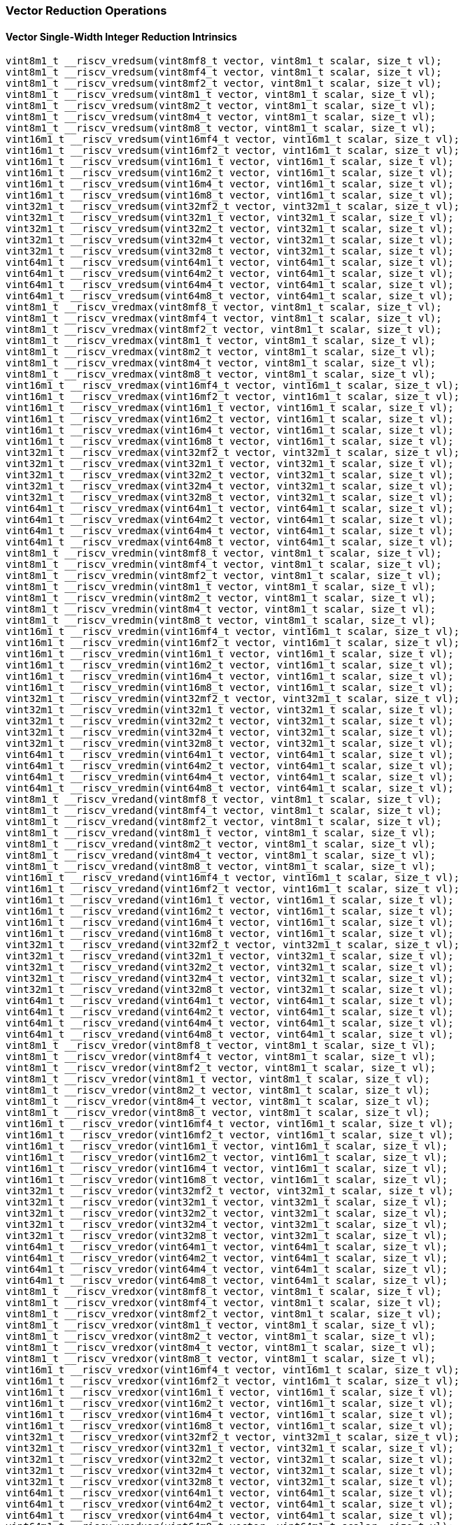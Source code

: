 
=== Vector Reduction Operations

[[overloaded-vector-single-width-integer-reduction]]
==== Vector Single-Width Integer Reduction Intrinsics

[,c]
----
vint8m1_t __riscv_vredsum(vint8mf8_t vector, vint8m1_t scalar, size_t vl);
vint8m1_t __riscv_vredsum(vint8mf4_t vector, vint8m1_t scalar, size_t vl);
vint8m1_t __riscv_vredsum(vint8mf2_t vector, vint8m1_t scalar, size_t vl);
vint8m1_t __riscv_vredsum(vint8m1_t vector, vint8m1_t scalar, size_t vl);
vint8m1_t __riscv_vredsum(vint8m2_t vector, vint8m1_t scalar, size_t vl);
vint8m1_t __riscv_vredsum(vint8m4_t vector, vint8m1_t scalar, size_t vl);
vint8m1_t __riscv_vredsum(vint8m8_t vector, vint8m1_t scalar, size_t vl);
vint16m1_t __riscv_vredsum(vint16mf4_t vector, vint16m1_t scalar, size_t vl);
vint16m1_t __riscv_vredsum(vint16mf2_t vector, vint16m1_t scalar, size_t vl);
vint16m1_t __riscv_vredsum(vint16m1_t vector, vint16m1_t scalar, size_t vl);
vint16m1_t __riscv_vredsum(vint16m2_t vector, vint16m1_t scalar, size_t vl);
vint16m1_t __riscv_vredsum(vint16m4_t vector, vint16m1_t scalar, size_t vl);
vint16m1_t __riscv_vredsum(vint16m8_t vector, vint16m1_t scalar, size_t vl);
vint32m1_t __riscv_vredsum(vint32mf2_t vector, vint32m1_t scalar, size_t vl);
vint32m1_t __riscv_vredsum(vint32m1_t vector, vint32m1_t scalar, size_t vl);
vint32m1_t __riscv_vredsum(vint32m2_t vector, vint32m1_t scalar, size_t vl);
vint32m1_t __riscv_vredsum(vint32m4_t vector, vint32m1_t scalar, size_t vl);
vint32m1_t __riscv_vredsum(vint32m8_t vector, vint32m1_t scalar, size_t vl);
vint64m1_t __riscv_vredsum(vint64m1_t vector, vint64m1_t scalar, size_t vl);
vint64m1_t __riscv_vredsum(vint64m2_t vector, vint64m1_t scalar, size_t vl);
vint64m1_t __riscv_vredsum(vint64m4_t vector, vint64m1_t scalar, size_t vl);
vint64m1_t __riscv_vredsum(vint64m8_t vector, vint64m1_t scalar, size_t vl);
vint8m1_t __riscv_vredmax(vint8mf8_t vector, vint8m1_t scalar, size_t vl);
vint8m1_t __riscv_vredmax(vint8mf4_t vector, vint8m1_t scalar, size_t vl);
vint8m1_t __riscv_vredmax(vint8mf2_t vector, vint8m1_t scalar, size_t vl);
vint8m1_t __riscv_vredmax(vint8m1_t vector, vint8m1_t scalar, size_t vl);
vint8m1_t __riscv_vredmax(vint8m2_t vector, vint8m1_t scalar, size_t vl);
vint8m1_t __riscv_vredmax(vint8m4_t vector, vint8m1_t scalar, size_t vl);
vint8m1_t __riscv_vredmax(vint8m8_t vector, vint8m1_t scalar, size_t vl);
vint16m1_t __riscv_vredmax(vint16mf4_t vector, vint16m1_t scalar, size_t vl);
vint16m1_t __riscv_vredmax(vint16mf2_t vector, vint16m1_t scalar, size_t vl);
vint16m1_t __riscv_vredmax(vint16m1_t vector, vint16m1_t scalar, size_t vl);
vint16m1_t __riscv_vredmax(vint16m2_t vector, vint16m1_t scalar, size_t vl);
vint16m1_t __riscv_vredmax(vint16m4_t vector, vint16m1_t scalar, size_t vl);
vint16m1_t __riscv_vredmax(vint16m8_t vector, vint16m1_t scalar, size_t vl);
vint32m1_t __riscv_vredmax(vint32mf2_t vector, vint32m1_t scalar, size_t vl);
vint32m1_t __riscv_vredmax(vint32m1_t vector, vint32m1_t scalar, size_t vl);
vint32m1_t __riscv_vredmax(vint32m2_t vector, vint32m1_t scalar, size_t vl);
vint32m1_t __riscv_vredmax(vint32m4_t vector, vint32m1_t scalar, size_t vl);
vint32m1_t __riscv_vredmax(vint32m8_t vector, vint32m1_t scalar, size_t vl);
vint64m1_t __riscv_vredmax(vint64m1_t vector, vint64m1_t scalar, size_t vl);
vint64m1_t __riscv_vredmax(vint64m2_t vector, vint64m1_t scalar, size_t vl);
vint64m1_t __riscv_vredmax(vint64m4_t vector, vint64m1_t scalar, size_t vl);
vint64m1_t __riscv_vredmax(vint64m8_t vector, vint64m1_t scalar, size_t vl);
vint8m1_t __riscv_vredmin(vint8mf8_t vector, vint8m1_t scalar, size_t vl);
vint8m1_t __riscv_vredmin(vint8mf4_t vector, vint8m1_t scalar, size_t vl);
vint8m1_t __riscv_vredmin(vint8mf2_t vector, vint8m1_t scalar, size_t vl);
vint8m1_t __riscv_vredmin(vint8m1_t vector, vint8m1_t scalar, size_t vl);
vint8m1_t __riscv_vredmin(vint8m2_t vector, vint8m1_t scalar, size_t vl);
vint8m1_t __riscv_vredmin(vint8m4_t vector, vint8m1_t scalar, size_t vl);
vint8m1_t __riscv_vredmin(vint8m8_t vector, vint8m1_t scalar, size_t vl);
vint16m1_t __riscv_vredmin(vint16mf4_t vector, vint16m1_t scalar, size_t vl);
vint16m1_t __riscv_vredmin(vint16mf2_t vector, vint16m1_t scalar, size_t vl);
vint16m1_t __riscv_vredmin(vint16m1_t vector, vint16m1_t scalar, size_t vl);
vint16m1_t __riscv_vredmin(vint16m2_t vector, vint16m1_t scalar, size_t vl);
vint16m1_t __riscv_vredmin(vint16m4_t vector, vint16m1_t scalar, size_t vl);
vint16m1_t __riscv_vredmin(vint16m8_t vector, vint16m1_t scalar, size_t vl);
vint32m1_t __riscv_vredmin(vint32mf2_t vector, vint32m1_t scalar, size_t vl);
vint32m1_t __riscv_vredmin(vint32m1_t vector, vint32m1_t scalar, size_t vl);
vint32m1_t __riscv_vredmin(vint32m2_t vector, vint32m1_t scalar, size_t vl);
vint32m1_t __riscv_vredmin(vint32m4_t vector, vint32m1_t scalar, size_t vl);
vint32m1_t __riscv_vredmin(vint32m8_t vector, vint32m1_t scalar, size_t vl);
vint64m1_t __riscv_vredmin(vint64m1_t vector, vint64m1_t scalar, size_t vl);
vint64m1_t __riscv_vredmin(vint64m2_t vector, vint64m1_t scalar, size_t vl);
vint64m1_t __riscv_vredmin(vint64m4_t vector, vint64m1_t scalar, size_t vl);
vint64m1_t __riscv_vredmin(vint64m8_t vector, vint64m1_t scalar, size_t vl);
vint8m1_t __riscv_vredand(vint8mf8_t vector, vint8m1_t scalar, size_t vl);
vint8m1_t __riscv_vredand(vint8mf4_t vector, vint8m1_t scalar, size_t vl);
vint8m1_t __riscv_vredand(vint8mf2_t vector, vint8m1_t scalar, size_t vl);
vint8m1_t __riscv_vredand(vint8m1_t vector, vint8m1_t scalar, size_t vl);
vint8m1_t __riscv_vredand(vint8m2_t vector, vint8m1_t scalar, size_t vl);
vint8m1_t __riscv_vredand(vint8m4_t vector, vint8m1_t scalar, size_t vl);
vint8m1_t __riscv_vredand(vint8m8_t vector, vint8m1_t scalar, size_t vl);
vint16m1_t __riscv_vredand(vint16mf4_t vector, vint16m1_t scalar, size_t vl);
vint16m1_t __riscv_vredand(vint16mf2_t vector, vint16m1_t scalar, size_t vl);
vint16m1_t __riscv_vredand(vint16m1_t vector, vint16m1_t scalar, size_t vl);
vint16m1_t __riscv_vredand(vint16m2_t vector, vint16m1_t scalar, size_t vl);
vint16m1_t __riscv_vredand(vint16m4_t vector, vint16m1_t scalar, size_t vl);
vint16m1_t __riscv_vredand(vint16m8_t vector, vint16m1_t scalar, size_t vl);
vint32m1_t __riscv_vredand(vint32mf2_t vector, vint32m1_t scalar, size_t vl);
vint32m1_t __riscv_vredand(vint32m1_t vector, vint32m1_t scalar, size_t vl);
vint32m1_t __riscv_vredand(vint32m2_t vector, vint32m1_t scalar, size_t vl);
vint32m1_t __riscv_vredand(vint32m4_t vector, vint32m1_t scalar, size_t vl);
vint32m1_t __riscv_vredand(vint32m8_t vector, vint32m1_t scalar, size_t vl);
vint64m1_t __riscv_vredand(vint64m1_t vector, vint64m1_t scalar, size_t vl);
vint64m1_t __riscv_vredand(vint64m2_t vector, vint64m1_t scalar, size_t vl);
vint64m1_t __riscv_vredand(vint64m4_t vector, vint64m1_t scalar, size_t vl);
vint64m1_t __riscv_vredand(vint64m8_t vector, vint64m1_t scalar, size_t vl);
vint8m1_t __riscv_vredor(vint8mf8_t vector, vint8m1_t scalar, size_t vl);
vint8m1_t __riscv_vredor(vint8mf4_t vector, vint8m1_t scalar, size_t vl);
vint8m1_t __riscv_vredor(vint8mf2_t vector, vint8m1_t scalar, size_t vl);
vint8m1_t __riscv_vredor(vint8m1_t vector, vint8m1_t scalar, size_t vl);
vint8m1_t __riscv_vredor(vint8m2_t vector, vint8m1_t scalar, size_t vl);
vint8m1_t __riscv_vredor(vint8m4_t vector, vint8m1_t scalar, size_t vl);
vint8m1_t __riscv_vredor(vint8m8_t vector, vint8m1_t scalar, size_t vl);
vint16m1_t __riscv_vredor(vint16mf4_t vector, vint16m1_t scalar, size_t vl);
vint16m1_t __riscv_vredor(vint16mf2_t vector, vint16m1_t scalar, size_t vl);
vint16m1_t __riscv_vredor(vint16m1_t vector, vint16m1_t scalar, size_t vl);
vint16m1_t __riscv_vredor(vint16m2_t vector, vint16m1_t scalar, size_t vl);
vint16m1_t __riscv_vredor(vint16m4_t vector, vint16m1_t scalar, size_t vl);
vint16m1_t __riscv_vredor(vint16m8_t vector, vint16m1_t scalar, size_t vl);
vint32m1_t __riscv_vredor(vint32mf2_t vector, vint32m1_t scalar, size_t vl);
vint32m1_t __riscv_vredor(vint32m1_t vector, vint32m1_t scalar, size_t vl);
vint32m1_t __riscv_vredor(vint32m2_t vector, vint32m1_t scalar, size_t vl);
vint32m1_t __riscv_vredor(vint32m4_t vector, vint32m1_t scalar, size_t vl);
vint32m1_t __riscv_vredor(vint32m8_t vector, vint32m1_t scalar, size_t vl);
vint64m1_t __riscv_vredor(vint64m1_t vector, vint64m1_t scalar, size_t vl);
vint64m1_t __riscv_vredor(vint64m2_t vector, vint64m1_t scalar, size_t vl);
vint64m1_t __riscv_vredor(vint64m4_t vector, vint64m1_t scalar, size_t vl);
vint64m1_t __riscv_vredor(vint64m8_t vector, vint64m1_t scalar, size_t vl);
vint8m1_t __riscv_vredxor(vint8mf8_t vector, vint8m1_t scalar, size_t vl);
vint8m1_t __riscv_vredxor(vint8mf4_t vector, vint8m1_t scalar, size_t vl);
vint8m1_t __riscv_vredxor(vint8mf2_t vector, vint8m1_t scalar, size_t vl);
vint8m1_t __riscv_vredxor(vint8m1_t vector, vint8m1_t scalar, size_t vl);
vint8m1_t __riscv_vredxor(vint8m2_t vector, vint8m1_t scalar, size_t vl);
vint8m1_t __riscv_vredxor(vint8m4_t vector, vint8m1_t scalar, size_t vl);
vint8m1_t __riscv_vredxor(vint8m8_t vector, vint8m1_t scalar, size_t vl);
vint16m1_t __riscv_vredxor(vint16mf4_t vector, vint16m1_t scalar, size_t vl);
vint16m1_t __riscv_vredxor(vint16mf2_t vector, vint16m1_t scalar, size_t vl);
vint16m1_t __riscv_vredxor(vint16m1_t vector, vint16m1_t scalar, size_t vl);
vint16m1_t __riscv_vredxor(vint16m2_t vector, vint16m1_t scalar, size_t vl);
vint16m1_t __riscv_vredxor(vint16m4_t vector, vint16m1_t scalar, size_t vl);
vint16m1_t __riscv_vredxor(vint16m8_t vector, vint16m1_t scalar, size_t vl);
vint32m1_t __riscv_vredxor(vint32mf2_t vector, vint32m1_t scalar, size_t vl);
vint32m1_t __riscv_vredxor(vint32m1_t vector, vint32m1_t scalar, size_t vl);
vint32m1_t __riscv_vredxor(vint32m2_t vector, vint32m1_t scalar, size_t vl);
vint32m1_t __riscv_vredxor(vint32m4_t vector, vint32m1_t scalar, size_t vl);
vint32m1_t __riscv_vredxor(vint32m8_t vector, vint32m1_t scalar, size_t vl);
vint64m1_t __riscv_vredxor(vint64m1_t vector, vint64m1_t scalar, size_t vl);
vint64m1_t __riscv_vredxor(vint64m2_t vector, vint64m1_t scalar, size_t vl);
vint64m1_t __riscv_vredxor(vint64m4_t vector, vint64m1_t scalar, size_t vl);
vint64m1_t __riscv_vredxor(vint64m8_t vector, vint64m1_t scalar, size_t vl);
vuint8m1_t __riscv_vredsum(vuint8mf8_t vector, vuint8m1_t scalar, size_t vl);
vuint8m1_t __riscv_vredsum(vuint8mf4_t vector, vuint8m1_t scalar, size_t vl);
vuint8m1_t __riscv_vredsum(vuint8mf2_t vector, vuint8m1_t scalar, size_t vl);
vuint8m1_t __riscv_vredsum(vuint8m1_t vector, vuint8m1_t scalar, size_t vl);
vuint8m1_t __riscv_vredsum(vuint8m2_t vector, vuint8m1_t scalar, size_t vl);
vuint8m1_t __riscv_vredsum(vuint8m4_t vector, vuint8m1_t scalar, size_t vl);
vuint8m1_t __riscv_vredsum(vuint8m8_t vector, vuint8m1_t scalar, size_t vl);
vuint16m1_t __riscv_vredsum(vuint16mf4_t vector, vuint16m1_t scalar, size_t vl);
vuint16m1_t __riscv_vredsum(vuint16mf2_t vector, vuint16m1_t scalar, size_t vl);
vuint16m1_t __riscv_vredsum(vuint16m1_t vector, vuint16m1_t scalar, size_t vl);
vuint16m1_t __riscv_vredsum(vuint16m2_t vector, vuint16m1_t scalar, size_t vl);
vuint16m1_t __riscv_vredsum(vuint16m4_t vector, vuint16m1_t scalar, size_t vl);
vuint16m1_t __riscv_vredsum(vuint16m8_t vector, vuint16m1_t scalar, size_t vl);
vuint32m1_t __riscv_vredsum(vuint32mf2_t vector, vuint32m1_t scalar, size_t vl);
vuint32m1_t __riscv_vredsum(vuint32m1_t vector, vuint32m1_t scalar, size_t vl);
vuint32m1_t __riscv_vredsum(vuint32m2_t vector, vuint32m1_t scalar, size_t vl);
vuint32m1_t __riscv_vredsum(vuint32m4_t vector, vuint32m1_t scalar, size_t vl);
vuint32m1_t __riscv_vredsum(vuint32m8_t vector, vuint32m1_t scalar, size_t vl);
vuint64m1_t __riscv_vredsum(vuint64m1_t vector, vuint64m1_t scalar, size_t vl);
vuint64m1_t __riscv_vredsum(vuint64m2_t vector, vuint64m1_t scalar, size_t vl);
vuint64m1_t __riscv_vredsum(vuint64m4_t vector, vuint64m1_t scalar, size_t vl);
vuint64m1_t __riscv_vredsum(vuint64m8_t vector, vuint64m1_t scalar, size_t vl);
vuint8m1_t __riscv_vredmaxu(vuint8mf8_t vector, vuint8m1_t scalar, size_t vl);
vuint8m1_t __riscv_vredmaxu(vuint8mf4_t vector, vuint8m1_t scalar, size_t vl);
vuint8m1_t __riscv_vredmaxu(vuint8mf2_t vector, vuint8m1_t scalar, size_t vl);
vuint8m1_t __riscv_vredmaxu(vuint8m1_t vector, vuint8m1_t scalar, size_t vl);
vuint8m1_t __riscv_vredmaxu(vuint8m2_t vector, vuint8m1_t scalar, size_t vl);
vuint8m1_t __riscv_vredmaxu(vuint8m4_t vector, vuint8m1_t scalar, size_t vl);
vuint8m1_t __riscv_vredmaxu(vuint8m8_t vector, vuint8m1_t scalar, size_t vl);
vuint16m1_t __riscv_vredmaxu(vuint16mf4_t vector, vuint16m1_t scalar,
                             size_t vl);
vuint16m1_t __riscv_vredmaxu(vuint16mf2_t vector, vuint16m1_t scalar,
                             size_t vl);
vuint16m1_t __riscv_vredmaxu(vuint16m1_t vector, vuint16m1_t scalar, size_t vl);
vuint16m1_t __riscv_vredmaxu(vuint16m2_t vector, vuint16m1_t scalar, size_t vl);
vuint16m1_t __riscv_vredmaxu(vuint16m4_t vector, vuint16m1_t scalar, size_t vl);
vuint16m1_t __riscv_vredmaxu(vuint16m8_t vector, vuint16m1_t scalar, size_t vl);
vuint32m1_t __riscv_vredmaxu(vuint32mf2_t vector, vuint32m1_t scalar,
                             size_t vl);
vuint32m1_t __riscv_vredmaxu(vuint32m1_t vector, vuint32m1_t scalar, size_t vl);
vuint32m1_t __riscv_vredmaxu(vuint32m2_t vector, vuint32m1_t scalar, size_t vl);
vuint32m1_t __riscv_vredmaxu(vuint32m4_t vector, vuint32m1_t scalar, size_t vl);
vuint32m1_t __riscv_vredmaxu(vuint32m8_t vector, vuint32m1_t scalar, size_t vl);
vuint64m1_t __riscv_vredmaxu(vuint64m1_t vector, vuint64m1_t scalar, size_t vl);
vuint64m1_t __riscv_vredmaxu(vuint64m2_t vector, vuint64m1_t scalar, size_t vl);
vuint64m1_t __riscv_vredmaxu(vuint64m4_t vector, vuint64m1_t scalar, size_t vl);
vuint64m1_t __riscv_vredmaxu(vuint64m8_t vector, vuint64m1_t scalar, size_t vl);
vuint8m1_t __riscv_vredminu(vuint8mf8_t vector, vuint8m1_t scalar, size_t vl);
vuint8m1_t __riscv_vredminu(vuint8mf4_t vector, vuint8m1_t scalar, size_t vl);
vuint8m1_t __riscv_vredminu(vuint8mf2_t vector, vuint8m1_t scalar, size_t vl);
vuint8m1_t __riscv_vredminu(vuint8m1_t vector, vuint8m1_t scalar, size_t vl);
vuint8m1_t __riscv_vredminu(vuint8m2_t vector, vuint8m1_t scalar, size_t vl);
vuint8m1_t __riscv_vredminu(vuint8m4_t vector, vuint8m1_t scalar, size_t vl);
vuint8m1_t __riscv_vredminu(vuint8m8_t vector, vuint8m1_t scalar, size_t vl);
vuint16m1_t __riscv_vredminu(vuint16mf4_t vector, vuint16m1_t scalar,
                             size_t vl);
vuint16m1_t __riscv_vredminu(vuint16mf2_t vector, vuint16m1_t scalar,
                             size_t vl);
vuint16m1_t __riscv_vredminu(vuint16m1_t vector, vuint16m1_t scalar, size_t vl);
vuint16m1_t __riscv_vredminu(vuint16m2_t vector, vuint16m1_t scalar, size_t vl);
vuint16m1_t __riscv_vredminu(vuint16m4_t vector, vuint16m1_t scalar, size_t vl);
vuint16m1_t __riscv_vredminu(vuint16m8_t vector, vuint16m1_t scalar, size_t vl);
vuint32m1_t __riscv_vredminu(vuint32mf2_t vector, vuint32m1_t scalar,
                             size_t vl);
vuint32m1_t __riscv_vredminu(vuint32m1_t vector, vuint32m1_t scalar, size_t vl);
vuint32m1_t __riscv_vredminu(vuint32m2_t vector, vuint32m1_t scalar, size_t vl);
vuint32m1_t __riscv_vredminu(vuint32m4_t vector, vuint32m1_t scalar, size_t vl);
vuint32m1_t __riscv_vredminu(vuint32m8_t vector, vuint32m1_t scalar, size_t vl);
vuint64m1_t __riscv_vredminu(vuint64m1_t vector, vuint64m1_t scalar, size_t vl);
vuint64m1_t __riscv_vredminu(vuint64m2_t vector, vuint64m1_t scalar, size_t vl);
vuint64m1_t __riscv_vredminu(vuint64m4_t vector, vuint64m1_t scalar, size_t vl);
vuint64m1_t __riscv_vredminu(vuint64m8_t vector, vuint64m1_t scalar, size_t vl);
vuint8m1_t __riscv_vredand(vuint8mf8_t vector, vuint8m1_t scalar, size_t vl);
vuint8m1_t __riscv_vredand(vuint8mf4_t vector, vuint8m1_t scalar, size_t vl);
vuint8m1_t __riscv_vredand(vuint8mf2_t vector, vuint8m1_t scalar, size_t vl);
vuint8m1_t __riscv_vredand(vuint8m1_t vector, vuint8m1_t scalar, size_t vl);
vuint8m1_t __riscv_vredand(vuint8m2_t vector, vuint8m1_t scalar, size_t vl);
vuint8m1_t __riscv_vredand(vuint8m4_t vector, vuint8m1_t scalar, size_t vl);
vuint8m1_t __riscv_vredand(vuint8m8_t vector, vuint8m1_t scalar, size_t vl);
vuint16m1_t __riscv_vredand(vuint16mf4_t vector, vuint16m1_t scalar, size_t vl);
vuint16m1_t __riscv_vredand(vuint16mf2_t vector, vuint16m1_t scalar, size_t vl);
vuint16m1_t __riscv_vredand(vuint16m1_t vector, vuint16m1_t scalar, size_t vl);
vuint16m1_t __riscv_vredand(vuint16m2_t vector, vuint16m1_t scalar, size_t vl);
vuint16m1_t __riscv_vredand(vuint16m4_t vector, vuint16m1_t scalar, size_t vl);
vuint16m1_t __riscv_vredand(vuint16m8_t vector, vuint16m1_t scalar, size_t vl);
vuint32m1_t __riscv_vredand(vuint32mf2_t vector, vuint32m1_t scalar, size_t vl);
vuint32m1_t __riscv_vredand(vuint32m1_t vector, vuint32m1_t scalar, size_t vl);
vuint32m1_t __riscv_vredand(vuint32m2_t vector, vuint32m1_t scalar, size_t vl);
vuint32m1_t __riscv_vredand(vuint32m4_t vector, vuint32m1_t scalar, size_t vl);
vuint32m1_t __riscv_vredand(vuint32m8_t vector, vuint32m1_t scalar, size_t vl);
vuint64m1_t __riscv_vredand(vuint64m1_t vector, vuint64m1_t scalar, size_t vl);
vuint64m1_t __riscv_vredand(vuint64m2_t vector, vuint64m1_t scalar, size_t vl);
vuint64m1_t __riscv_vredand(vuint64m4_t vector, vuint64m1_t scalar, size_t vl);
vuint64m1_t __riscv_vredand(vuint64m8_t vector, vuint64m1_t scalar, size_t vl);
vuint8m1_t __riscv_vredor(vuint8mf8_t vector, vuint8m1_t scalar, size_t vl);
vuint8m1_t __riscv_vredor(vuint8mf4_t vector, vuint8m1_t scalar, size_t vl);
vuint8m1_t __riscv_vredor(vuint8mf2_t vector, vuint8m1_t scalar, size_t vl);
vuint8m1_t __riscv_vredor(vuint8m1_t vector, vuint8m1_t scalar, size_t vl);
vuint8m1_t __riscv_vredor(vuint8m2_t vector, vuint8m1_t scalar, size_t vl);
vuint8m1_t __riscv_vredor(vuint8m4_t vector, vuint8m1_t scalar, size_t vl);
vuint8m1_t __riscv_vredor(vuint8m8_t vector, vuint8m1_t scalar, size_t vl);
vuint16m1_t __riscv_vredor(vuint16mf4_t vector, vuint16m1_t scalar, size_t vl);
vuint16m1_t __riscv_vredor(vuint16mf2_t vector, vuint16m1_t scalar, size_t vl);
vuint16m1_t __riscv_vredor(vuint16m1_t vector, vuint16m1_t scalar, size_t vl);
vuint16m1_t __riscv_vredor(vuint16m2_t vector, vuint16m1_t scalar, size_t vl);
vuint16m1_t __riscv_vredor(vuint16m4_t vector, vuint16m1_t scalar, size_t vl);
vuint16m1_t __riscv_vredor(vuint16m8_t vector, vuint16m1_t scalar, size_t vl);
vuint32m1_t __riscv_vredor(vuint32mf2_t vector, vuint32m1_t scalar, size_t vl);
vuint32m1_t __riscv_vredor(vuint32m1_t vector, vuint32m1_t scalar, size_t vl);
vuint32m1_t __riscv_vredor(vuint32m2_t vector, vuint32m1_t scalar, size_t vl);
vuint32m1_t __riscv_vredor(vuint32m4_t vector, vuint32m1_t scalar, size_t vl);
vuint32m1_t __riscv_vredor(vuint32m8_t vector, vuint32m1_t scalar, size_t vl);
vuint64m1_t __riscv_vredor(vuint64m1_t vector, vuint64m1_t scalar, size_t vl);
vuint64m1_t __riscv_vredor(vuint64m2_t vector, vuint64m1_t scalar, size_t vl);
vuint64m1_t __riscv_vredor(vuint64m4_t vector, vuint64m1_t scalar, size_t vl);
vuint64m1_t __riscv_vredor(vuint64m8_t vector, vuint64m1_t scalar, size_t vl);
vuint8m1_t __riscv_vredxor(vuint8mf8_t vector, vuint8m1_t scalar, size_t vl);
vuint8m1_t __riscv_vredxor(vuint8mf4_t vector, vuint8m1_t scalar, size_t vl);
vuint8m1_t __riscv_vredxor(vuint8mf2_t vector, vuint8m1_t scalar, size_t vl);
vuint8m1_t __riscv_vredxor(vuint8m1_t vector, vuint8m1_t scalar, size_t vl);
vuint8m1_t __riscv_vredxor(vuint8m2_t vector, vuint8m1_t scalar, size_t vl);
vuint8m1_t __riscv_vredxor(vuint8m4_t vector, vuint8m1_t scalar, size_t vl);
vuint8m1_t __riscv_vredxor(vuint8m8_t vector, vuint8m1_t scalar, size_t vl);
vuint16m1_t __riscv_vredxor(vuint16mf4_t vector, vuint16m1_t scalar, size_t vl);
vuint16m1_t __riscv_vredxor(vuint16mf2_t vector, vuint16m1_t scalar, size_t vl);
vuint16m1_t __riscv_vredxor(vuint16m1_t vector, vuint16m1_t scalar, size_t vl);
vuint16m1_t __riscv_vredxor(vuint16m2_t vector, vuint16m1_t scalar, size_t vl);
vuint16m1_t __riscv_vredxor(vuint16m4_t vector, vuint16m1_t scalar, size_t vl);
vuint16m1_t __riscv_vredxor(vuint16m8_t vector, vuint16m1_t scalar, size_t vl);
vuint32m1_t __riscv_vredxor(vuint32mf2_t vector, vuint32m1_t scalar, size_t vl);
vuint32m1_t __riscv_vredxor(vuint32m1_t vector, vuint32m1_t scalar, size_t vl);
vuint32m1_t __riscv_vredxor(vuint32m2_t vector, vuint32m1_t scalar, size_t vl);
vuint32m1_t __riscv_vredxor(vuint32m4_t vector, vuint32m1_t scalar, size_t vl);
vuint32m1_t __riscv_vredxor(vuint32m8_t vector, vuint32m1_t scalar, size_t vl);
vuint64m1_t __riscv_vredxor(vuint64m1_t vector, vuint64m1_t scalar, size_t vl);
vuint64m1_t __riscv_vredxor(vuint64m2_t vector, vuint64m1_t scalar, size_t vl);
vuint64m1_t __riscv_vredxor(vuint64m4_t vector, vuint64m1_t scalar, size_t vl);
vuint64m1_t __riscv_vredxor(vuint64m8_t vector, vuint64m1_t scalar, size_t vl);
// masked functions
vint8m1_t __riscv_vredsum(vbool64_t mask, vint8mf8_t vector, vint8m1_t scalar,
                          size_t vl);
vint8m1_t __riscv_vredsum(vbool32_t mask, vint8mf4_t vector, vint8m1_t scalar,
                          size_t vl);
vint8m1_t __riscv_vredsum(vbool16_t mask, vint8mf2_t vector, vint8m1_t scalar,
                          size_t vl);
vint8m1_t __riscv_vredsum(vbool8_t mask, vint8m1_t vector, vint8m1_t scalar,
                          size_t vl);
vint8m1_t __riscv_vredsum(vbool4_t mask, vint8m2_t vector, vint8m1_t scalar,
                          size_t vl);
vint8m1_t __riscv_vredsum(vbool2_t mask, vint8m4_t vector, vint8m1_t scalar,
                          size_t vl);
vint8m1_t __riscv_vredsum(vbool1_t mask, vint8m8_t vector, vint8m1_t scalar,
                          size_t vl);
vint16m1_t __riscv_vredsum(vbool64_t mask, vint16mf4_t vector,
                           vint16m1_t scalar, size_t vl);
vint16m1_t __riscv_vredsum(vbool32_t mask, vint16mf2_t vector,
                           vint16m1_t scalar, size_t vl);
vint16m1_t __riscv_vredsum(vbool16_t mask, vint16m1_t vector, vint16m1_t scalar,
                           size_t vl);
vint16m1_t __riscv_vredsum(vbool8_t mask, vint16m2_t vector, vint16m1_t scalar,
                           size_t vl);
vint16m1_t __riscv_vredsum(vbool4_t mask, vint16m4_t vector, vint16m1_t scalar,
                           size_t vl);
vint16m1_t __riscv_vredsum(vbool2_t mask, vint16m8_t vector, vint16m1_t scalar,
                           size_t vl);
vint32m1_t __riscv_vredsum(vbool64_t mask, vint32mf2_t vector,
                           vint32m1_t scalar, size_t vl);
vint32m1_t __riscv_vredsum(vbool32_t mask, vint32m1_t vector, vint32m1_t scalar,
                           size_t vl);
vint32m1_t __riscv_vredsum(vbool16_t mask, vint32m2_t vector, vint32m1_t scalar,
                           size_t vl);
vint32m1_t __riscv_vredsum(vbool8_t mask, vint32m4_t vector, vint32m1_t scalar,
                           size_t vl);
vint32m1_t __riscv_vredsum(vbool4_t mask, vint32m8_t vector, vint32m1_t scalar,
                           size_t vl);
vint64m1_t __riscv_vredsum(vbool64_t mask, vint64m1_t vector, vint64m1_t scalar,
                           size_t vl);
vint64m1_t __riscv_vredsum(vbool32_t mask, vint64m2_t vector, vint64m1_t scalar,
                           size_t vl);
vint64m1_t __riscv_vredsum(vbool16_t mask, vint64m4_t vector, vint64m1_t scalar,
                           size_t vl);
vint64m1_t __riscv_vredsum(vbool8_t mask, vint64m8_t vector, vint64m1_t scalar,
                           size_t vl);
vint8m1_t __riscv_vredmax(vbool64_t mask, vint8mf8_t vector, vint8m1_t scalar,
                          size_t vl);
vint8m1_t __riscv_vredmax(vbool32_t mask, vint8mf4_t vector, vint8m1_t scalar,
                          size_t vl);
vint8m1_t __riscv_vredmax(vbool16_t mask, vint8mf2_t vector, vint8m1_t scalar,
                          size_t vl);
vint8m1_t __riscv_vredmax(vbool8_t mask, vint8m1_t vector, vint8m1_t scalar,
                          size_t vl);
vint8m1_t __riscv_vredmax(vbool4_t mask, vint8m2_t vector, vint8m1_t scalar,
                          size_t vl);
vint8m1_t __riscv_vredmax(vbool2_t mask, vint8m4_t vector, vint8m1_t scalar,
                          size_t vl);
vint8m1_t __riscv_vredmax(vbool1_t mask, vint8m8_t vector, vint8m1_t scalar,
                          size_t vl);
vint16m1_t __riscv_vredmax(vbool64_t mask, vint16mf4_t vector,
                           vint16m1_t scalar, size_t vl);
vint16m1_t __riscv_vredmax(vbool32_t mask, vint16mf2_t vector,
                           vint16m1_t scalar, size_t vl);
vint16m1_t __riscv_vredmax(vbool16_t mask, vint16m1_t vector, vint16m1_t scalar,
                           size_t vl);
vint16m1_t __riscv_vredmax(vbool8_t mask, vint16m2_t vector, vint16m1_t scalar,
                           size_t vl);
vint16m1_t __riscv_vredmax(vbool4_t mask, vint16m4_t vector, vint16m1_t scalar,
                           size_t vl);
vint16m1_t __riscv_vredmax(vbool2_t mask, vint16m8_t vector, vint16m1_t scalar,
                           size_t vl);
vint32m1_t __riscv_vredmax(vbool64_t mask, vint32mf2_t vector,
                           vint32m1_t scalar, size_t vl);
vint32m1_t __riscv_vredmax(vbool32_t mask, vint32m1_t vector, vint32m1_t scalar,
                           size_t vl);
vint32m1_t __riscv_vredmax(vbool16_t mask, vint32m2_t vector, vint32m1_t scalar,
                           size_t vl);
vint32m1_t __riscv_vredmax(vbool8_t mask, vint32m4_t vector, vint32m1_t scalar,
                           size_t vl);
vint32m1_t __riscv_vredmax(vbool4_t mask, vint32m8_t vector, vint32m1_t scalar,
                           size_t vl);
vint64m1_t __riscv_vredmax(vbool64_t mask, vint64m1_t vector, vint64m1_t scalar,
                           size_t vl);
vint64m1_t __riscv_vredmax(vbool32_t mask, vint64m2_t vector, vint64m1_t scalar,
                           size_t vl);
vint64m1_t __riscv_vredmax(vbool16_t mask, vint64m4_t vector, vint64m1_t scalar,
                           size_t vl);
vint64m1_t __riscv_vredmax(vbool8_t mask, vint64m8_t vector, vint64m1_t scalar,
                           size_t vl);
vint8m1_t __riscv_vredmin(vbool64_t mask, vint8mf8_t vector, vint8m1_t scalar,
                          size_t vl);
vint8m1_t __riscv_vredmin(vbool32_t mask, vint8mf4_t vector, vint8m1_t scalar,
                          size_t vl);
vint8m1_t __riscv_vredmin(vbool16_t mask, vint8mf2_t vector, vint8m1_t scalar,
                          size_t vl);
vint8m1_t __riscv_vredmin(vbool8_t mask, vint8m1_t vector, vint8m1_t scalar,
                          size_t vl);
vint8m1_t __riscv_vredmin(vbool4_t mask, vint8m2_t vector, vint8m1_t scalar,
                          size_t vl);
vint8m1_t __riscv_vredmin(vbool2_t mask, vint8m4_t vector, vint8m1_t scalar,
                          size_t vl);
vint8m1_t __riscv_vredmin(vbool1_t mask, vint8m8_t vector, vint8m1_t scalar,
                          size_t vl);
vint16m1_t __riscv_vredmin(vbool64_t mask, vint16mf4_t vector,
                           vint16m1_t scalar, size_t vl);
vint16m1_t __riscv_vredmin(vbool32_t mask, vint16mf2_t vector,
                           vint16m1_t scalar, size_t vl);
vint16m1_t __riscv_vredmin(vbool16_t mask, vint16m1_t vector, vint16m1_t scalar,
                           size_t vl);
vint16m1_t __riscv_vredmin(vbool8_t mask, vint16m2_t vector, vint16m1_t scalar,
                           size_t vl);
vint16m1_t __riscv_vredmin(vbool4_t mask, vint16m4_t vector, vint16m1_t scalar,
                           size_t vl);
vint16m1_t __riscv_vredmin(vbool2_t mask, vint16m8_t vector, vint16m1_t scalar,
                           size_t vl);
vint32m1_t __riscv_vredmin(vbool64_t mask, vint32mf2_t vector,
                           vint32m1_t scalar, size_t vl);
vint32m1_t __riscv_vredmin(vbool32_t mask, vint32m1_t vector, vint32m1_t scalar,
                           size_t vl);
vint32m1_t __riscv_vredmin(vbool16_t mask, vint32m2_t vector, vint32m1_t scalar,
                           size_t vl);
vint32m1_t __riscv_vredmin(vbool8_t mask, vint32m4_t vector, vint32m1_t scalar,
                           size_t vl);
vint32m1_t __riscv_vredmin(vbool4_t mask, vint32m8_t vector, vint32m1_t scalar,
                           size_t vl);
vint64m1_t __riscv_vredmin(vbool64_t mask, vint64m1_t vector, vint64m1_t scalar,
                           size_t vl);
vint64m1_t __riscv_vredmin(vbool32_t mask, vint64m2_t vector, vint64m1_t scalar,
                           size_t vl);
vint64m1_t __riscv_vredmin(vbool16_t mask, vint64m4_t vector, vint64m1_t scalar,
                           size_t vl);
vint64m1_t __riscv_vredmin(vbool8_t mask, vint64m8_t vector, vint64m1_t scalar,
                           size_t vl);
vint8m1_t __riscv_vredand(vbool64_t mask, vint8mf8_t vector, vint8m1_t scalar,
                          size_t vl);
vint8m1_t __riscv_vredand(vbool32_t mask, vint8mf4_t vector, vint8m1_t scalar,
                          size_t vl);
vint8m1_t __riscv_vredand(vbool16_t mask, vint8mf2_t vector, vint8m1_t scalar,
                          size_t vl);
vint8m1_t __riscv_vredand(vbool8_t mask, vint8m1_t vector, vint8m1_t scalar,
                          size_t vl);
vint8m1_t __riscv_vredand(vbool4_t mask, vint8m2_t vector, vint8m1_t scalar,
                          size_t vl);
vint8m1_t __riscv_vredand(vbool2_t mask, vint8m4_t vector, vint8m1_t scalar,
                          size_t vl);
vint8m1_t __riscv_vredand(vbool1_t mask, vint8m8_t vector, vint8m1_t scalar,
                          size_t vl);
vint16m1_t __riscv_vredand(vbool64_t mask, vint16mf4_t vector,
                           vint16m1_t scalar, size_t vl);
vint16m1_t __riscv_vredand(vbool32_t mask, vint16mf2_t vector,
                           vint16m1_t scalar, size_t vl);
vint16m1_t __riscv_vredand(vbool16_t mask, vint16m1_t vector, vint16m1_t scalar,
                           size_t vl);
vint16m1_t __riscv_vredand(vbool8_t mask, vint16m2_t vector, vint16m1_t scalar,
                           size_t vl);
vint16m1_t __riscv_vredand(vbool4_t mask, vint16m4_t vector, vint16m1_t scalar,
                           size_t vl);
vint16m1_t __riscv_vredand(vbool2_t mask, vint16m8_t vector, vint16m1_t scalar,
                           size_t vl);
vint32m1_t __riscv_vredand(vbool64_t mask, vint32mf2_t vector,
                           vint32m1_t scalar, size_t vl);
vint32m1_t __riscv_vredand(vbool32_t mask, vint32m1_t vector, vint32m1_t scalar,
                           size_t vl);
vint32m1_t __riscv_vredand(vbool16_t mask, vint32m2_t vector, vint32m1_t scalar,
                           size_t vl);
vint32m1_t __riscv_vredand(vbool8_t mask, vint32m4_t vector, vint32m1_t scalar,
                           size_t vl);
vint32m1_t __riscv_vredand(vbool4_t mask, vint32m8_t vector, vint32m1_t scalar,
                           size_t vl);
vint64m1_t __riscv_vredand(vbool64_t mask, vint64m1_t vector, vint64m1_t scalar,
                           size_t vl);
vint64m1_t __riscv_vredand(vbool32_t mask, vint64m2_t vector, vint64m1_t scalar,
                           size_t vl);
vint64m1_t __riscv_vredand(vbool16_t mask, vint64m4_t vector, vint64m1_t scalar,
                           size_t vl);
vint64m1_t __riscv_vredand(vbool8_t mask, vint64m8_t vector, vint64m1_t scalar,
                           size_t vl);
vint8m1_t __riscv_vredor(vbool64_t mask, vint8mf8_t vector, vint8m1_t scalar,
                         size_t vl);
vint8m1_t __riscv_vredor(vbool32_t mask, vint8mf4_t vector, vint8m1_t scalar,
                         size_t vl);
vint8m1_t __riscv_vredor(vbool16_t mask, vint8mf2_t vector, vint8m1_t scalar,
                         size_t vl);
vint8m1_t __riscv_vredor(vbool8_t mask, vint8m1_t vector, vint8m1_t scalar,
                         size_t vl);
vint8m1_t __riscv_vredor(vbool4_t mask, vint8m2_t vector, vint8m1_t scalar,
                         size_t vl);
vint8m1_t __riscv_vredor(vbool2_t mask, vint8m4_t vector, vint8m1_t scalar,
                         size_t vl);
vint8m1_t __riscv_vredor(vbool1_t mask, vint8m8_t vector, vint8m1_t scalar,
                         size_t vl);
vint16m1_t __riscv_vredor(vbool64_t mask, vint16mf4_t vector, vint16m1_t scalar,
                          size_t vl);
vint16m1_t __riscv_vredor(vbool32_t mask, vint16mf2_t vector, vint16m1_t scalar,
                          size_t vl);
vint16m1_t __riscv_vredor(vbool16_t mask, vint16m1_t vector, vint16m1_t scalar,
                          size_t vl);
vint16m1_t __riscv_vredor(vbool8_t mask, vint16m2_t vector, vint16m1_t scalar,
                          size_t vl);
vint16m1_t __riscv_vredor(vbool4_t mask, vint16m4_t vector, vint16m1_t scalar,
                          size_t vl);
vint16m1_t __riscv_vredor(vbool2_t mask, vint16m8_t vector, vint16m1_t scalar,
                          size_t vl);
vint32m1_t __riscv_vredor(vbool64_t mask, vint32mf2_t vector, vint32m1_t scalar,
                          size_t vl);
vint32m1_t __riscv_vredor(vbool32_t mask, vint32m1_t vector, vint32m1_t scalar,
                          size_t vl);
vint32m1_t __riscv_vredor(vbool16_t mask, vint32m2_t vector, vint32m1_t scalar,
                          size_t vl);
vint32m1_t __riscv_vredor(vbool8_t mask, vint32m4_t vector, vint32m1_t scalar,
                          size_t vl);
vint32m1_t __riscv_vredor(vbool4_t mask, vint32m8_t vector, vint32m1_t scalar,
                          size_t vl);
vint64m1_t __riscv_vredor(vbool64_t mask, vint64m1_t vector, vint64m1_t scalar,
                          size_t vl);
vint64m1_t __riscv_vredor(vbool32_t mask, vint64m2_t vector, vint64m1_t scalar,
                          size_t vl);
vint64m1_t __riscv_vredor(vbool16_t mask, vint64m4_t vector, vint64m1_t scalar,
                          size_t vl);
vint64m1_t __riscv_vredor(vbool8_t mask, vint64m8_t vector, vint64m1_t scalar,
                          size_t vl);
vint8m1_t __riscv_vredxor(vbool64_t mask, vint8mf8_t vector, vint8m1_t scalar,
                          size_t vl);
vint8m1_t __riscv_vredxor(vbool32_t mask, vint8mf4_t vector, vint8m1_t scalar,
                          size_t vl);
vint8m1_t __riscv_vredxor(vbool16_t mask, vint8mf2_t vector, vint8m1_t scalar,
                          size_t vl);
vint8m1_t __riscv_vredxor(vbool8_t mask, vint8m1_t vector, vint8m1_t scalar,
                          size_t vl);
vint8m1_t __riscv_vredxor(vbool4_t mask, vint8m2_t vector, vint8m1_t scalar,
                          size_t vl);
vint8m1_t __riscv_vredxor(vbool2_t mask, vint8m4_t vector, vint8m1_t scalar,
                          size_t vl);
vint8m1_t __riscv_vredxor(vbool1_t mask, vint8m8_t vector, vint8m1_t scalar,
                          size_t vl);
vint16m1_t __riscv_vredxor(vbool64_t mask, vint16mf4_t vector,
                           vint16m1_t scalar, size_t vl);
vint16m1_t __riscv_vredxor(vbool32_t mask, vint16mf2_t vector,
                           vint16m1_t scalar, size_t vl);
vint16m1_t __riscv_vredxor(vbool16_t mask, vint16m1_t vector, vint16m1_t scalar,
                           size_t vl);
vint16m1_t __riscv_vredxor(vbool8_t mask, vint16m2_t vector, vint16m1_t scalar,
                           size_t vl);
vint16m1_t __riscv_vredxor(vbool4_t mask, vint16m4_t vector, vint16m1_t scalar,
                           size_t vl);
vint16m1_t __riscv_vredxor(vbool2_t mask, vint16m8_t vector, vint16m1_t scalar,
                           size_t vl);
vint32m1_t __riscv_vredxor(vbool64_t mask, vint32mf2_t vector,
                           vint32m1_t scalar, size_t vl);
vint32m1_t __riscv_vredxor(vbool32_t mask, vint32m1_t vector, vint32m1_t scalar,
                           size_t vl);
vint32m1_t __riscv_vredxor(vbool16_t mask, vint32m2_t vector, vint32m1_t scalar,
                           size_t vl);
vint32m1_t __riscv_vredxor(vbool8_t mask, vint32m4_t vector, vint32m1_t scalar,
                           size_t vl);
vint32m1_t __riscv_vredxor(vbool4_t mask, vint32m8_t vector, vint32m1_t scalar,
                           size_t vl);
vint64m1_t __riscv_vredxor(vbool64_t mask, vint64m1_t vector, vint64m1_t scalar,
                           size_t vl);
vint64m1_t __riscv_vredxor(vbool32_t mask, vint64m2_t vector, vint64m1_t scalar,
                           size_t vl);
vint64m1_t __riscv_vredxor(vbool16_t mask, vint64m4_t vector, vint64m1_t scalar,
                           size_t vl);
vint64m1_t __riscv_vredxor(vbool8_t mask, vint64m8_t vector, vint64m1_t scalar,
                           size_t vl);
vuint8m1_t __riscv_vredsum(vbool64_t mask, vuint8mf8_t vector,
                           vuint8m1_t scalar, size_t vl);
vuint8m1_t __riscv_vredsum(vbool32_t mask, vuint8mf4_t vector,
                           vuint8m1_t scalar, size_t vl);
vuint8m1_t __riscv_vredsum(vbool16_t mask, vuint8mf2_t vector,
                           vuint8m1_t scalar, size_t vl);
vuint8m1_t __riscv_vredsum(vbool8_t mask, vuint8m1_t vector, vuint8m1_t scalar,
                           size_t vl);
vuint8m1_t __riscv_vredsum(vbool4_t mask, vuint8m2_t vector, vuint8m1_t scalar,
                           size_t vl);
vuint8m1_t __riscv_vredsum(vbool2_t mask, vuint8m4_t vector, vuint8m1_t scalar,
                           size_t vl);
vuint8m1_t __riscv_vredsum(vbool1_t mask, vuint8m8_t vector, vuint8m1_t scalar,
                           size_t vl);
vuint16m1_t __riscv_vredsum(vbool64_t mask, vuint16mf4_t vector,
                            vuint16m1_t scalar, size_t vl);
vuint16m1_t __riscv_vredsum(vbool32_t mask, vuint16mf2_t vector,
                            vuint16m1_t scalar, size_t vl);
vuint16m1_t __riscv_vredsum(vbool16_t mask, vuint16m1_t vector,
                            vuint16m1_t scalar, size_t vl);
vuint16m1_t __riscv_vredsum(vbool8_t mask, vuint16m2_t vector,
                            vuint16m1_t scalar, size_t vl);
vuint16m1_t __riscv_vredsum(vbool4_t mask, vuint16m4_t vector,
                            vuint16m1_t scalar, size_t vl);
vuint16m1_t __riscv_vredsum(vbool2_t mask, vuint16m8_t vector,
                            vuint16m1_t scalar, size_t vl);
vuint32m1_t __riscv_vredsum(vbool64_t mask, vuint32mf2_t vector,
                            vuint32m1_t scalar, size_t vl);
vuint32m1_t __riscv_vredsum(vbool32_t mask, vuint32m1_t vector,
                            vuint32m1_t scalar, size_t vl);
vuint32m1_t __riscv_vredsum(vbool16_t mask, vuint32m2_t vector,
                            vuint32m1_t scalar, size_t vl);
vuint32m1_t __riscv_vredsum(vbool8_t mask, vuint32m4_t vector,
                            vuint32m1_t scalar, size_t vl);
vuint32m1_t __riscv_vredsum(vbool4_t mask, vuint32m8_t vector,
                            vuint32m1_t scalar, size_t vl);
vuint64m1_t __riscv_vredsum(vbool64_t mask, vuint64m1_t vector,
                            vuint64m1_t scalar, size_t vl);
vuint64m1_t __riscv_vredsum(vbool32_t mask, vuint64m2_t vector,
                            vuint64m1_t scalar, size_t vl);
vuint64m1_t __riscv_vredsum(vbool16_t mask, vuint64m4_t vector,
                            vuint64m1_t scalar, size_t vl);
vuint64m1_t __riscv_vredsum(vbool8_t mask, vuint64m8_t vector,
                            vuint64m1_t scalar, size_t vl);
vuint8m1_t __riscv_vredmaxu(vbool64_t mask, vuint8mf8_t vector,
                            vuint8m1_t scalar, size_t vl);
vuint8m1_t __riscv_vredmaxu(vbool32_t mask, vuint8mf4_t vector,
                            vuint8m1_t scalar, size_t vl);
vuint8m1_t __riscv_vredmaxu(vbool16_t mask, vuint8mf2_t vector,
                            vuint8m1_t scalar, size_t vl);
vuint8m1_t __riscv_vredmaxu(vbool8_t mask, vuint8m1_t vector, vuint8m1_t scalar,
                            size_t vl);
vuint8m1_t __riscv_vredmaxu(vbool4_t mask, vuint8m2_t vector, vuint8m1_t scalar,
                            size_t vl);
vuint8m1_t __riscv_vredmaxu(vbool2_t mask, vuint8m4_t vector, vuint8m1_t scalar,
                            size_t vl);
vuint8m1_t __riscv_vredmaxu(vbool1_t mask, vuint8m8_t vector, vuint8m1_t scalar,
                            size_t vl);
vuint16m1_t __riscv_vredmaxu(vbool64_t mask, vuint16mf4_t vector,
                             vuint16m1_t scalar, size_t vl);
vuint16m1_t __riscv_vredmaxu(vbool32_t mask, vuint16mf2_t vector,
                             vuint16m1_t scalar, size_t vl);
vuint16m1_t __riscv_vredmaxu(vbool16_t mask, vuint16m1_t vector,
                             vuint16m1_t scalar, size_t vl);
vuint16m1_t __riscv_vredmaxu(vbool8_t mask, vuint16m2_t vector,
                             vuint16m1_t scalar, size_t vl);
vuint16m1_t __riscv_vredmaxu(vbool4_t mask, vuint16m4_t vector,
                             vuint16m1_t scalar, size_t vl);
vuint16m1_t __riscv_vredmaxu(vbool2_t mask, vuint16m8_t vector,
                             vuint16m1_t scalar, size_t vl);
vuint32m1_t __riscv_vredmaxu(vbool64_t mask, vuint32mf2_t vector,
                             vuint32m1_t scalar, size_t vl);
vuint32m1_t __riscv_vredmaxu(vbool32_t mask, vuint32m1_t vector,
                             vuint32m1_t scalar, size_t vl);
vuint32m1_t __riscv_vredmaxu(vbool16_t mask, vuint32m2_t vector,
                             vuint32m1_t scalar, size_t vl);
vuint32m1_t __riscv_vredmaxu(vbool8_t mask, vuint32m4_t vector,
                             vuint32m1_t scalar, size_t vl);
vuint32m1_t __riscv_vredmaxu(vbool4_t mask, vuint32m8_t vector,
                             vuint32m1_t scalar, size_t vl);
vuint64m1_t __riscv_vredmaxu(vbool64_t mask, vuint64m1_t vector,
                             vuint64m1_t scalar, size_t vl);
vuint64m1_t __riscv_vredmaxu(vbool32_t mask, vuint64m2_t vector,
                             vuint64m1_t scalar, size_t vl);
vuint64m1_t __riscv_vredmaxu(vbool16_t mask, vuint64m4_t vector,
                             vuint64m1_t scalar, size_t vl);
vuint64m1_t __riscv_vredmaxu(vbool8_t mask, vuint64m8_t vector,
                             vuint64m1_t scalar, size_t vl);
vuint8m1_t __riscv_vredminu(vbool64_t mask, vuint8mf8_t vector,
                            vuint8m1_t scalar, size_t vl);
vuint8m1_t __riscv_vredminu(vbool32_t mask, vuint8mf4_t vector,
                            vuint8m1_t scalar, size_t vl);
vuint8m1_t __riscv_vredminu(vbool16_t mask, vuint8mf2_t vector,
                            vuint8m1_t scalar, size_t vl);
vuint8m1_t __riscv_vredminu(vbool8_t mask, vuint8m1_t vector, vuint8m1_t scalar,
                            size_t vl);
vuint8m1_t __riscv_vredminu(vbool4_t mask, vuint8m2_t vector, vuint8m1_t scalar,
                            size_t vl);
vuint8m1_t __riscv_vredminu(vbool2_t mask, vuint8m4_t vector, vuint8m1_t scalar,
                            size_t vl);
vuint8m1_t __riscv_vredminu(vbool1_t mask, vuint8m8_t vector, vuint8m1_t scalar,
                            size_t vl);
vuint16m1_t __riscv_vredminu(vbool64_t mask, vuint16mf4_t vector,
                             vuint16m1_t scalar, size_t vl);
vuint16m1_t __riscv_vredminu(vbool32_t mask, vuint16mf2_t vector,
                             vuint16m1_t scalar, size_t vl);
vuint16m1_t __riscv_vredminu(vbool16_t mask, vuint16m1_t vector,
                             vuint16m1_t scalar, size_t vl);
vuint16m1_t __riscv_vredminu(vbool8_t mask, vuint16m2_t vector,
                             vuint16m1_t scalar, size_t vl);
vuint16m1_t __riscv_vredminu(vbool4_t mask, vuint16m4_t vector,
                             vuint16m1_t scalar, size_t vl);
vuint16m1_t __riscv_vredminu(vbool2_t mask, vuint16m8_t vector,
                             vuint16m1_t scalar, size_t vl);
vuint32m1_t __riscv_vredminu(vbool64_t mask, vuint32mf2_t vector,
                             vuint32m1_t scalar, size_t vl);
vuint32m1_t __riscv_vredminu(vbool32_t mask, vuint32m1_t vector,
                             vuint32m1_t scalar, size_t vl);
vuint32m1_t __riscv_vredminu(vbool16_t mask, vuint32m2_t vector,
                             vuint32m1_t scalar, size_t vl);
vuint32m1_t __riscv_vredminu(vbool8_t mask, vuint32m4_t vector,
                             vuint32m1_t scalar, size_t vl);
vuint32m1_t __riscv_vredminu(vbool4_t mask, vuint32m8_t vector,
                             vuint32m1_t scalar, size_t vl);
vuint64m1_t __riscv_vredminu(vbool64_t mask, vuint64m1_t vector,
                             vuint64m1_t scalar, size_t vl);
vuint64m1_t __riscv_vredminu(vbool32_t mask, vuint64m2_t vector,
                             vuint64m1_t scalar, size_t vl);
vuint64m1_t __riscv_vredminu(vbool16_t mask, vuint64m4_t vector,
                             vuint64m1_t scalar, size_t vl);
vuint64m1_t __riscv_vredminu(vbool8_t mask, vuint64m8_t vector,
                             vuint64m1_t scalar, size_t vl);
vuint8m1_t __riscv_vredand(vbool64_t mask, vuint8mf8_t vector,
                           vuint8m1_t scalar, size_t vl);
vuint8m1_t __riscv_vredand(vbool32_t mask, vuint8mf4_t vector,
                           vuint8m1_t scalar, size_t vl);
vuint8m1_t __riscv_vredand(vbool16_t mask, vuint8mf2_t vector,
                           vuint8m1_t scalar, size_t vl);
vuint8m1_t __riscv_vredand(vbool8_t mask, vuint8m1_t vector, vuint8m1_t scalar,
                           size_t vl);
vuint8m1_t __riscv_vredand(vbool4_t mask, vuint8m2_t vector, vuint8m1_t scalar,
                           size_t vl);
vuint8m1_t __riscv_vredand(vbool2_t mask, vuint8m4_t vector, vuint8m1_t scalar,
                           size_t vl);
vuint8m1_t __riscv_vredand(vbool1_t mask, vuint8m8_t vector, vuint8m1_t scalar,
                           size_t vl);
vuint16m1_t __riscv_vredand(vbool64_t mask, vuint16mf4_t vector,
                            vuint16m1_t scalar, size_t vl);
vuint16m1_t __riscv_vredand(vbool32_t mask, vuint16mf2_t vector,
                            vuint16m1_t scalar, size_t vl);
vuint16m1_t __riscv_vredand(vbool16_t mask, vuint16m1_t vector,
                            vuint16m1_t scalar, size_t vl);
vuint16m1_t __riscv_vredand(vbool8_t mask, vuint16m2_t vector,
                            vuint16m1_t scalar, size_t vl);
vuint16m1_t __riscv_vredand(vbool4_t mask, vuint16m4_t vector,
                            vuint16m1_t scalar, size_t vl);
vuint16m1_t __riscv_vredand(vbool2_t mask, vuint16m8_t vector,
                            vuint16m1_t scalar, size_t vl);
vuint32m1_t __riscv_vredand(vbool64_t mask, vuint32mf2_t vector,
                            vuint32m1_t scalar, size_t vl);
vuint32m1_t __riscv_vredand(vbool32_t mask, vuint32m1_t vector,
                            vuint32m1_t scalar, size_t vl);
vuint32m1_t __riscv_vredand(vbool16_t mask, vuint32m2_t vector,
                            vuint32m1_t scalar, size_t vl);
vuint32m1_t __riscv_vredand(vbool8_t mask, vuint32m4_t vector,
                            vuint32m1_t scalar, size_t vl);
vuint32m1_t __riscv_vredand(vbool4_t mask, vuint32m8_t vector,
                            vuint32m1_t scalar, size_t vl);
vuint64m1_t __riscv_vredand(vbool64_t mask, vuint64m1_t vector,
                            vuint64m1_t scalar, size_t vl);
vuint64m1_t __riscv_vredand(vbool32_t mask, vuint64m2_t vector,
                            vuint64m1_t scalar, size_t vl);
vuint64m1_t __riscv_vredand(vbool16_t mask, vuint64m4_t vector,
                            vuint64m1_t scalar, size_t vl);
vuint64m1_t __riscv_vredand(vbool8_t mask, vuint64m8_t vector,
                            vuint64m1_t scalar, size_t vl);
vuint8m1_t __riscv_vredor(vbool64_t mask, vuint8mf8_t vector, vuint8m1_t scalar,
                          size_t vl);
vuint8m1_t __riscv_vredor(vbool32_t mask, vuint8mf4_t vector, vuint8m1_t scalar,
                          size_t vl);
vuint8m1_t __riscv_vredor(vbool16_t mask, vuint8mf2_t vector, vuint8m1_t scalar,
                          size_t vl);
vuint8m1_t __riscv_vredor(vbool8_t mask, vuint8m1_t vector, vuint8m1_t scalar,
                          size_t vl);
vuint8m1_t __riscv_vredor(vbool4_t mask, vuint8m2_t vector, vuint8m1_t scalar,
                          size_t vl);
vuint8m1_t __riscv_vredor(vbool2_t mask, vuint8m4_t vector, vuint8m1_t scalar,
                          size_t vl);
vuint8m1_t __riscv_vredor(vbool1_t mask, vuint8m8_t vector, vuint8m1_t scalar,
                          size_t vl);
vuint16m1_t __riscv_vredor(vbool64_t mask, vuint16mf4_t vector,
                           vuint16m1_t scalar, size_t vl);
vuint16m1_t __riscv_vredor(vbool32_t mask, vuint16mf2_t vector,
                           vuint16m1_t scalar, size_t vl);
vuint16m1_t __riscv_vredor(vbool16_t mask, vuint16m1_t vector,
                           vuint16m1_t scalar, size_t vl);
vuint16m1_t __riscv_vredor(vbool8_t mask, vuint16m2_t vector,
                           vuint16m1_t scalar, size_t vl);
vuint16m1_t __riscv_vredor(vbool4_t mask, vuint16m4_t vector,
                           vuint16m1_t scalar, size_t vl);
vuint16m1_t __riscv_vredor(vbool2_t mask, vuint16m8_t vector,
                           vuint16m1_t scalar, size_t vl);
vuint32m1_t __riscv_vredor(vbool64_t mask, vuint32mf2_t vector,
                           vuint32m1_t scalar, size_t vl);
vuint32m1_t __riscv_vredor(vbool32_t mask, vuint32m1_t vector,
                           vuint32m1_t scalar, size_t vl);
vuint32m1_t __riscv_vredor(vbool16_t mask, vuint32m2_t vector,
                           vuint32m1_t scalar, size_t vl);
vuint32m1_t __riscv_vredor(vbool8_t mask, vuint32m4_t vector,
                           vuint32m1_t scalar, size_t vl);
vuint32m1_t __riscv_vredor(vbool4_t mask, vuint32m8_t vector,
                           vuint32m1_t scalar, size_t vl);
vuint64m1_t __riscv_vredor(vbool64_t mask, vuint64m1_t vector,
                           vuint64m1_t scalar, size_t vl);
vuint64m1_t __riscv_vredor(vbool32_t mask, vuint64m2_t vector,
                           vuint64m1_t scalar, size_t vl);
vuint64m1_t __riscv_vredor(vbool16_t mask, vuint64m4_t vector,
                           vuint64m1_t scalar, size_t vl);
vuint64m1_t __riscv_vredor(vbool8_t mask, vuint64m8_t vector,
                           vuint64m1_t scalar, size_t vl);
vuint8m1_t __riscv_vredxor(vbool64_t mask, vuint8mf8_t vector,
                           vuint8m1_t scalar, size_t vl);
vuint8m1_t __riscv_vredxor(vbool32_t mask, vuint8mf4_t vector,
                           vuint8m1_t scalar, size_t vl);
vuint8m1_t __riscv_vredxor(vbool16_t mask, vuint8mf2_t vector,
                           vuint8m1_t scalar, size_t vl);
vuint8m1_t __riscv_vredxor(vbool8_t mask, vuint8m1_t vector, vuint8m1_t scalar,
                           size_t vl);
vuint8m1_t __riscv_vredxor(vbool4_t mask, vuint8m2_t vector, vuint8m1_t scalar,
                           size_t vl);
vuint8m1_t __riscv_vredxor(vbool2_t mask, vuint8m4_t vector, vuint8m1_t scalar,
                           size_t vl);
vuint8m1_t __riscv_vredxor(vbool1_t mask, vuint8m8_t vector, vuint8m1_t scalar,
                           size_t vl);
vuint16m1_t __riscv_vredxor(vbool64_t mask, vuint16mf4_t vector,
                            vuint16m1_t scalar, size_t vl);
vuint16m1_t __riscv_vredxor(vbool32_t mask, vuint16mf2_t vector,
                            vuint16m1_t scalar, size_t vl);
vuint16m1_t __riscv_vredxor(vbool16_t mask, vuint16m1_t vector,
                            vuint16m1_t scalar, size_t vl);
vuint16m1_t __riscv_vredxor(vbool8_t mask, vuint16m2_t vector,
                            vuint16m1_t scalar, size_t vl);
vuint16m1_t __riscv_vredxor(vbool4_t mask, vuint16m4_t vector,
                            vuint16m1_t scalar, size_t vl);
vuint16m1_t __riscv_vredxor(vbool2_t mask, vuint16m8_t vector,
                            vuint16m1_t scalar, size_t vl);
vuint32m1_t __riscv_vredxor(vbool64_t mask, vuint32mf2_t vector,
                            vuint32m1_t scalar, size_t vl);
vuint32m1_t __riscv_vredxor(vbool32_t mask, vuint32m1_t vector,
                            vuint32m1_t scalar, size_t vl);
vuint32m1_t __riscv_vredxor(vbool16_t mask, vuint32m2_t vector,
                            vuint32m1_t scalar, size_t vl);
vuint32m1_t __riscv_vredxor(vbool8_t mask, vuint32m4_t vector,
                            vuint32m1_t scalar, size_t vl);
vuint32m1_t __riscv_vredxor(vbool4_t mask, vuint32m8_t vector,
                            vuint32m1_t scalar, size_t vl);
vuint64m1_t __riscv_vredxor(vbool64_t mask, vuint64m1_t vector,
                            vuint64m1_t scalar, size_t vl);
vuint64m1_t __riscv_vredxor(vbool32_t mask, vuint64m2_t vector,
                            vuint64m1_t scalar, size_t vl);
vuint64m1_t __riscv_vredxor(vbool16_t mask, vuint64m4_t vector,
                            vuint64m1_t scalar, size_t vl);
vuint64m1_t __riscv_vredxor(vbool8_t mask, vuint64m8_t vector,
                            vuint64m1_t scalar, size_t vl);
----

[[overloaded-vector-widening-integer-reduction]]
==== Vector Widening Integer Reduction Intrinsics

[,c]
----
vint16m1_t __riscv_vwredsum(vint8mf8_t vector, vint16m1_t scalar, size_t vl);
vint16m1_t __riscv_vwredsum(vint8mf4_t vector, vint16m1_t scalar, size_t vl);
vint16m1_t __riscv_vwredsum(vint8mf2_t vector, vint16m1_t scalar, size_t vl);
vint16m1_t __riscv_vwredsum(vint8m1_t vector, vint16m1_t scalar, size_t vl);
vint16m1_t __riscv_vwredsum(vint8m2_t vector, vint16m1_t scalar, size_t vl);
vint16m1_t __riscv_vwredsum(vint8m4_t vector, vint16m1_t scalar, size_t vl);
vint16m1_t __riscv_vwredsum(vint8m8_t vector, vint16m1_t scalar, size_t vl);
vint32m1_t __riscv_vwredsum(vint16mf4_t vector, vint32m1_t scalar, size_t vl);
vint32m1_t __riscv_vwredsum(vint16mf2_t vector, vint32m1_t scalar, size_t vl);
vint32m1_t __riscv_vwredsum(vint16m1_t vector, vint32m1_t scalar, size_t vl);
vint32m1_t __riscv_vwredsum(vint16m2_t vector, vint32m1_t scalar, size_t vl);
vint32m1_t __riscv_vwredsum(vint16m4_t vector, vint32m1_t scalar, size_t vl);
vint32m1_t __riscv_vwredsum(vint16m8_t vector, vint32m1_t scalar, size_t vl);
vint64m1_t __riscv_vwredsum(vint32mf2_t vector, vint64m1_t scalar, size_t vl);
vint64m1_t __riscv_vwredsum(vint32m1_t vector, vint64m1_t scalar, size_t vl);
vint64m1_t __riscv_vwredsum(vint32m2_t vector, vint64m1_t scalar, size_t vl);
vint64m1_t __riscv_vwredsum(vint32m4_t vector, vint64m1_t scalar, size_t vl);
vint64m1_t __riscv_vwredsum(vint32m8_t vector, vint64m1_t scalar, size_t vl);
vuint16m1_t __riscv_vwredsumu(vuint8mf8_t vector, vuint16m1_t scalar,
                              size_t vl);
vuint16m1_t __riscv_vwredsumu(vuint8mf4_t vector, vuint16m1_t scalar,
                              size_t vl);
vuint16m1_t __riscv_vwredsumu(vuint8mf2_t vector, vuint16m1_t scalar,
                              size_t vl);
vuint16m1_t __riscv_vwredsumu(vuint8m1_t vector, vuint16m1_t scalar, size_t vl);
vuint16m1_t __riscv_vwredsumu(vuint8m2_t vector, vuint16m1_t scalar, size_t vl);
vuint16m1_t __riscv_vwredsumu(vuint8m4_t vector, vuint16m1_t scalar, size_t vl);
vuint16m1_t __riscv_vwredsumu(vuint8m8_t vector, vuint16m1_t scalar, size_t vl);
vuint32m1_t __riscv_vwredsumu(vuint16mf4_t vector, vuint32m1_t scalar,
                              size_t vl);
vuint32m1_t __riscv_vwredsumu(vuint16mf2_t vector, vuint32m1_t scalar,
                              size_t vl);
vuint32m1_t __riscv_vwredsumu(vuint16m1_t vector, vuint32m1_t scalar,
                              size_t vl);
vuint32m1_t __riscv_vwredsumu(vuint16m2_t vector, vuint32m1_t scalar,
                              size_t vl);
vuint32m1_t __riscv_vwredsumu(vuint16m4_t vector, vuint32m1_t scalar,
                              size_t vl);
vuint32m1_t __riscv_vwredsumu(vuint16m8_t vector, vuint32m1_t scalar,
                              size_t vl);
vuint64m1_t __riscv_vwredsumu(vuint32mf2_t vector, vuint64m1_t scalar,
                              size_t vl);
vuint64m1_t __riscv_vwredsumu(vuint32m1_t vector, vuint64m1_t scalar,
                              size_t vl);
vuint64m1_t __riscv_vwredsumu(vuint32m2_t vector, vuint64m1_t scalar,
                              size_t vl);
vuint64m1_t __riscv_vwredsumu(vuint32m4_t vector, vuint64m1_t scalar,
                              size_t vl);
vuint64m1_t __riscv_vwredsumu(vuint32m8_t vector, vuint64m1_t scalar,
                              size_t vl);
// masked functions
vint16m1_t __riscv_vwredsum(vbool64_t mask, vint8mf8_t vector,
                            vint16m1_t scalar, size_t vl);
vint16m1_t __riscv_vwredsum(vbool32_t mask, vint8mf4_t vector,
                            vint16m1_t scalar, size_t vl);
vint16m1_t __riscv_vwredsum(vbool16_t mask, vint8mf2_t vector,
                            vint16m1_t scalar, size_t vl);
vint16m1_t __riscv_vwredsum(vbool8_t mask, vint8m1_t vector, vint16m1_t scalar,
                            size_t vl);
vint16m1_t __riscv_vwredsum(vbool4_t mask, vint8m2_t vector, vint16m1_t scalar,
                            size_t vl);
vint16m1_t __riscv_vwredsum(vbool2_t mask, vint8m4_t vector, vint16m1_t scalar,
                            size_t vl);
vint16m1_t __riscv_vwredsum(vbool1_t mask, vint8m8_t vector, vint16m1_t scalar,
                            size_t vl);
vint32m1_t __riscv_vwredsum(vbool64_t mask, vint16mf4_t vector,
                            vint32m1_t scalar, size_t vl);
vint32m1_t __riscv_vwredsum(vbool32_t mask, vint16mf2_t vector,
                            vint32m1_t scalar, size_t vl);
vint32m1_t __riscv_vwredsum(vbool16_t mask, vint16m1_t vector,
                            vint32m1_t scalar, size_t vl);
vint32m1_t __riscv_vwredsum(vbool8_t mask, vint16m2_t vector, vint32m1_t scalar,
                            size_t vl);
vint32m1_t __riscv_vwredsum(vbool4_t mask, vint16m4_t vector, vint32m1_t scalar,
                            size_t vl);
vint32m1_t __riscv_vwredsum(vbool2_t mask, vint16m8_t vector, vint32m1_t scalar,
                            size_t vl);
vint64m1_t __riscv_vwredsum(vbool64_t mask, vint32mf2_t vector,
                            vint64m1_t scalar, size_t vl);
vint64m1_t __riscv_vwredsum(vbool32_t mask, vint32m1_t vector,
                            vint64m1_t scalar, size_t vl);
vint64m1_t __riscv_vwredsum(vbool16_t mask, vint32m2_t vector,
                            vint64m1_t scalar, size_t vl);
vint64m1_t __riscv_vwredsum(vbool8_t mask, vint32m4_t vector, vint64m1_t scalar,
                            size_t vl);
vint64m1_t __riscv_vwredsum(vbool4_t mask, vint32m8_t vector, vint64m1_t scalar,
                            size_t vl);
vuint16m1_t __riscv_vwredsumu(vbool64_t mask, vuint8mf8_t vector,
                              vuint16m1_t scalar, size_t vl);
vuint16m1_t __riscv_vwredsumu(vbool32_t mask, vuint8mf4_t vector,
                              vuint16m1_t scalar, size_t vl);
vuint16m1_t __riscv_vwredsumu(vbool16_t mask, vuint8mf2_t vector,
                              vuint16m1_t scalar, size_t vl);
vuint16m1_t __riscv_vwredsumu(vbool8_t mask, vuint8m1_t vector,
                              vuint16m1_t scalar, size_t vl);
vuint16m1_t __riscv_vwredsumu(vbool4_t mask, vuint8m2_t vector,
                              vuint16m1_t scalar, size_t vl);
vuint16m1_t __riscv_vwredsumu(vbool2_t mask, vuint8m4_t vector,
                              vuint16m1_t scalar, size_t vl);
vuint16m1_t __riscv_vwredsumu(vbool1_t mask, vuint8m8_t vector,
                              vuint16m1_t scalar, size_t vl);
vuint32m1_t __riscv_vwredsumu(vbool64_t mask, vuint16mf4_t vector,
                              vuint32m1_t scalar, size_t vl);
vuint32m1_t __riscv_vwredsumu(vbool32_t mask, vuint16mf2_t vector,
                              vuint32m1_t scalar, size_t vl);
vuint32m1_t __riscv_vwredsumu(vbool16_t mask, vuint16m1_t vector,
                              vuint32m1_t scalar, size_t vl);
vuint32m1_t __riscv_vwredsumu(vbool8_t mask, vuint16m2_t vector,
                              vuint32m1_t scalar, size_t vl);
vuint32m1_t __riscv_vwredsumu(vbool4_t mask, vuint16m4_t vector,
                              vuint32m1_t scalar, size_t vl);
vuint32m1_t __riscv_vwredsumu(vbool2_t mask, vuint16m8_t vector,
                              vuint32m1_t scalar, size_t vl);
vuint64m1_t __riscv_vwredsumu(vbool64_t mask, vuint32mf2_t vector,
                              vuint64m1_t scalar, size_t vl);
vuint64m1_t __riscv_vwredsumu(vbool32_t mask, vuint32m1_t vector,
                              vuint64m1_t scalar, size_t vl);
vuint64m1_t __riscv_vwredsumu(vbool16_t mask, vuint32m2_t vector,
                              vuint64m1_t scalar, size_t vl);
vuint64m1_t __riscv_vwredsumu(vbool8_t mask, vuint32m4_t vector,
                              vuint64m1_t scalar, size_t vl);
vuint64m1_t __riscv_vwredsumu(vbool4_t mask, vuint32m8_t vector,
                              vuint64m1_t scalar, size_t vl);
----

[[overloaded-vector-single-width-floating-point-reduction]]
==== Vector Single-Width Floating-Point Reduction Intrinsics

[,c]
----
vfloat16m1_t __riscv_vfredosum(vfloat16mf4_t vector, vfloat16m1_t scalar,
                               size_t vl);
vfloat16m1_t __riscv_vfredosum(vfloat16mf2_t vector, vfloat16m1_t scalar,
                               size_t vl);
vfloat16m1_t __riscv_vfredosum(vfloat16m1_t vector, vfloat16m1_t scalar,
                               size_t vl);
vfloat16m1_t __riscv_vfredosum(vfloat16m2_t vector, vfloat16m1_t scalar,
                               size_t vl);
vfloat16m1_t __riscv_vfredosum(vfloat16m4_t vector, vfloat16m1_t scalar,
                               size_t vl);
vfloat16m1_t __riscv_vfredosum(vfloat16m8_t vector, vfloat16m1_t scalar,
                               size_t vl);
vfloat32m1_t __riscv_vfredosum(vfloat32mf2_t vector, vfloat32m1_t scalar,
                               size_t vl);
vfloat32m1_t __riscv_vfredosum(vfloat32m1_t vector, vfloat32m1_t scalar,
                               size_t vl);
vfloat32m1_t __riscv_vfredosum(vfloat32m2_t vector, vfloat32m1_t scalar,
                               size_t vl);
vfloat32m1_t __riscv_vfredosum(vfloat32m4_t vector, vfloat32m1_t scalar,
                               size_t vl);
vfloat32m1_t __riscv_vfredosum(vfloat32m8_t vector, vfloat32m1_t scalar,
                               size_t vl);
vfloat64m1_t __riscv_vfredosum(vfloat64m1_t vector, vfloat64m1_t scalar,
                               size_t vl);
vfloat64m1_t __riscv_vfredosum(vfloat64m2_t vector, vfloat64m1_t scalar,
                               size_t vl);
vfloat64m1_t __riscv_vfredosum(vfloat64m4_t vector, vfloat64m1_t scalar,
                               size_t vl);
vfloat64m1_t __riscv_vfredosum(vfloat64m8_t vector, vfloat64m1_t scalar,
                               size_t vl);
vfloat16m1_t __riscv_vfredusum(vfloat16mf4_t vector, vfloat16m1_t scalar,
                               size_t vl);
vfloat16m1_t __riscv_vfredusum(vfloat16mf2_t vector, vfloat16m1_t scalar,
                               size_t vl);
vfloat16m1_t __riscv_vfredusum(vfloat16m1_t vector, vfloat16m1_t scalar,
                               size_t vl);
vfloat16m1_t __riscv_vfredusum(vfloat16m2_t vector, vfloat16m1_t scalar,
                               size_t vl);
vfloat16m1_t __riscv_vfredusum(vfloat16m4_t vector, vfloat16m1_t scalar,
                               size_t vl);
vfloat16m1_t __riscv_vfredusum(vfloat16m8_t vector, vfloat16m1_t scalar,
                               size_t vl);
vfloat32m1_t __riscv_vfredusum(vfloat32mf2_t vector, vfloat32m1_t scalar,
                               size_t vl);
vfloat32m1_t __riscv_vfredusum(vfloat32m1_t vector, vfloat32m1_t scalar,
                               size_t vl);
vfloat32m1_t __riscv_vfredusum(vfloat32m2_t vector, vfloat32m1_t scalar,
                               size_t vl);
vfloat32m1_t __riscv_vfredusum(vfloat32m4_t vector, vfloat32m1_t scalar,
                               size_t vl);
vfloat32m1_t __riscv_vfredusum(vfloat32m8_t vector, vfloat32m1_t scalar,
                               size_t vl);
vfloat64m1_t __riscv_vfredusum(vfloat64m1_t vector, vfloat64m1_t scalar,
                               size_t vl);
vfloat64m1_t __riscv_vfredusum(vfloat64m2_t vector, vfloat64m1_t scalar,
                               size_t vl);
vfloat64m1_t __riscv_vfredusum(vfloat64m4_t vector, vfloat64m1_t scalar,
                               size_t vl);
vfloat64m1_t __riscv_vfredusum(vfloat64m8_t vector, vfloat64m1_t scalar,
                               size_t vl);
vfloat16m1_t __riscv_vfredmax(vfloat16mf4_t vector, vfloat16m1_t scalar,
                              size_t vl);
vfloat16m1_t __riscv_vfredmax(vfloat16mf2_t vector, vfloat16m1_t scalar,
                              size_t vl);
vfloat16m1_t __riscv_vfredmax(vfloat16m1_t vector, vfloat16m1_t scalar,
                              size_t vl);
vfloat16m1_t __riscv_vfredmax(vfloat16m2_t vector, vfloat16m1_t scalar,
                              size_t vl);
vfloat16m1_t __riscv_vfredmax(vfloat16m4_t vector, vfloat16m1_t scalar,
                              size_t vl);
vfloat16m1_t __riscv_vfredmax(vfloat16m8_t vector, vfloat16m1_t scalar,
                              size_t vl);
vfloat32m1_t __riscv_vfredmax(vfloat32mf2_t vector, vfloat32m1_t scalar,
                              size_t vl);
vfloat32m1_t __riscv_vfredmax(vfloat32m1_t vector, vfloat32m1_t scalar,
                              size_t vl);
vfloat32m1_t __riscv_vfredmax(vfloat32m2_t vector, vfloat32m1_t scalar,
                              size_t vl);
vfloat32m1_t __riscv_vfredmax(vfloat32m4_t vector, vfloat32m1_t scalar,
                              size_t vl);
vfloat32m1_t __riscv_vfredmax(vfloat32m8_t vector, vfloat32m1_t scalar,
                              size_t vl);
vfloat64m1_t __riscv_vfredmax(vfloat64m1_t vector, vfloat64m1_t scalar,
                              size_t vl);
vfloat64m1_t __riscv_vfredmax(vfloat64m2_t vector, vfloat64m1_t scalar,
                              size_t vl);
vfloat64m1_t __riscv_vfredmax(vfloat64m4_t vector, vfloat64m1_t scalar,
                              size_t vl);
vfloat64m1_t __riscv_vfredmax(vfloat64m8_t vector, vfloat64m1_t scalar,
                              size_t vl);
vfloat16m1_t __riscv_vfredmin(vfloat16mf4_t vector, vfloat16m1_t scalar,
                              size_t vl);
vfloat16m1_t __riscv_vfredmin(vfloat16mf2_t vector, vfloat16m1_t scalar,
                              size_t vl);
vfloat16m1_t __riscv_vfredmin(vfloat16m1_t vector, vfloat16m1_t scalar,
                              size_t vl);
vfloat16m1_t __riscv_vfredmin(vfloat16m2_t vector, vfloat16m1_t scalar,
                              size_t vl);
vfloat16m1_t __riscv_vfredmin(vfloat16m4_t vector, vfloat16m1_t scalar,
                              size_t vl);
vfloat16m1_t __riscv_vfredmin(vfloat16m8_t vector, vfloat16m1_t scalar,
                              size_t vl);
vfloat32m1_t __riscv_vfredmin(vfloat32mf2_t vector, vfloat32m1_t scalar,
                              size_t vl);
vfloat32m1_t __riscv_vfredmin(vfloat32m1_t vector, vfloat32m1_t scalar,
                              size_t vl);
vfloat32m1_t __riscv_vfredmin(vfloat32m2_t vector, vfloat32m1_t scalar,
                              size_t vl);
vfloat32m1_t __riscv_vfredmin(vfloat32m4_t vector, vfloat32m1_t scalar,
                              size_t vl);
vfloat32m1_t __riscv_vfredmin(vfloat32m8_t vector, vfloat32m1_t scalar,
                              size_t vl);
vfloat64m1_t __riscv_vfredmin(vfloat64m1_t vector, vfloat64m1_t scalar,
                              size_t vl);
vfloat64m1_t __riscv_vfredmin(vfloat64m2_t vector, vfloat64m1_t scalar,
                              size_t vl);
vfloat64m1_t __riscv_vfredmin(vfloat64m4_t vector, vfloat64m1_t scalar,
                              size_t vl);
vfloat64m1_t __riscv_vfredmin(vfloat64m8_t vector, vfloat64m1_t scalar,
                              size_t vl);
// masked functions
vfloat16m1_t __riscv_vfredosum(vbool64_t mask, vfloat16mf4_t vector,
                               vfloat16m1_t scalar, size_t vl);
vfloat16m1_t __riscv_vfredosum(vbool32_t mask, vfloat16mf2_t vector,
                               vfloat16m1_t scalar, size_t vl);
vfloat16m1_t __riscv_vfredosum(vbool16_t mask, vfloat16m1_t vector,
                               vfloat16m1_t scalar, size_t vl);
vfloat16m1_t __riscv_vfredosum(vbool8_t mask, vfloat16m2_t vector,
                               vfloat16m1_t scalar, size_t vl);
vfloat16m1_t __riscv_vfredosum(vbool4_t mask, vfloat16m4_t vector,
                               vfloat16m1_t scalar, size_t vl);
vfloat16m1_t __riscv_vfredosum(vbool2_t mask, vfloat16m8_t vector,
                               vfloat16m1_t scalar, size_t vl);
vfloat32m1_t __riscv_vfredosum(vbool64_t mask, vfloat32mf2_t vector,
                               vfloat32m1_t scalar, size_t vl);
vfloat32m1_t __riscv_vfredosum(vbool32_t mask, vfloat32m1_t vector,
                               vfloat32m1_t scalar, size_t vl);
vfloat32m1_t __riscv_vfredosum(vbool16_t mask, vfloat32m2_t vector,
                               vfloat32m1_t scalar, size_t vl);
vfloat32m1_t __riscv_vfredosum(vbool8_t mask, vfloat32m4_t vector,
                               vfloat32m1_t scalar, size_t vl);
vfloat32m1_t __riscv_vfredosum(vbool4_t mask, vfloat32m8_t vector,
                               vfloat32m1_t scalar, size_t vl);
vfloat64m1_t __riscv_vfredosum(vbool64_t mask, vfloat64m1_t vector,
                               vfloat64m1_t scalar, size_t vl);
vfloat64m1_t __riscv_vfredosum(vbool32_t mask, vfloat64m2_t vector,
                               vfloat64m1_t scalar, size_t vl);
vfloat64m1_t __riscv_vfredosum(vbool16_t mask, vfloat64m4_t vector,
                               vfloat64m1_t scalar, size_t vl);
vfloat64m1_t __riscv_vfredosum(vbool8_t mask, vfloat64m8_t vector,
                               vfloat64m1_t scalar, size_t vl);
vfloat16m1_t __riscv_vfredusum(vbool64_t mask, vfloat16mf4_t vector,
                               vfloat16m1_t scalar, size_t vl);
vfloat16m1_t __riscv_vfredusum(vbool32_t mask, vfloat16mf2_t vector,
                               vfloat16m1_t scalar, size_t vl);
vfloat16m1_t __riscv_vfredusum(vbool16_t mask, vfloat16m1_t vector,
                               vfloat16m1_t scalar, size_t vl);
vfloat16m1_t __riscv_vfredusum(vbool8_t mask, vfloat16m2_t vector,
                               vfloat16m1_t scalar, size_t vl);
vfloat16m1_t __riscv_vfredusum(vbool4_t mask, vfloat16m4_t vector,
                               vfloat16m1_t scalar, size_t vl);
vfloat16m1_t __riscv_vfredusum(vbool2_t mask, vfloat16m8_t vector,
                               vfloat16m1_t scalar, size_t vl);
vfloat32m1_t __riscv_vfredusum(vbool64_t mask, vfloat32mf2_t vector,
                               vfloat32m1_t scalar, size_t vl);
vfloat32m1_t __riscv_vfredusum(vbool32_t mask, vfloat32m1_t vector,
                               vfloat32m1_t scalar, size_t vl);
vfloat32m1_t __riscv_vfredusum(vbool16_t mask, vfloat32m2_t vector,
                               vfloat32m1_t scalar, size_t vl);
vfloat32m1_t __riscv_vfredusum(vbool8_t mask, vfloat32m4_t vector,
                               vfloat32m1_t scalar, size_t vl);
vfloat32m1_t __riscv_vfredusum(vbool4_t mask, vfloat32m8_t vector,
                               vfloat32m1_t scalar, size_t vl);
vfloat64m1_t __riscv_vfredusum(vbool64_t mask, vfloat64m1_t vector,
                               vfloat64m1_t scalar, size_t vl);
vfloat64m1_t __riscv_vfredusum(vbool32_t mask, vfloat64m2_t vector,
                               vfloat64m1_t scalar, size_t vl);
vfloat64m1_t __riscv_vfredusum(vbool16_t mask, vfloat64m4_t vector,
                               vfloat64m1_t scalar, size_t vl);
vfloat64m1_t __riscv_vfredusum(vbool8_t mask, vfloat64m8_t vector,
                               vfloat64m1_t scalar, size_t vl);
vfloat16m1_t __riscv_vfredmax(vbool64_t mask, vfloat16mf4_t vector,
                              vfloat16m1_t scalar, size_t vl);
vfloat16m1_t __riscv_vfredmax(vbool32_t mask, vfloat16mf2_t vector,
                              vfloat16m1_t scalar, size_t vl);
vfloat16m1_t __riscv_vfredmax(vbool16_t mask, vfloat16m1_t vector,
                              vfloat16m1_t scalar, size_t vl);
vfloat16m1_t __riscv_vfredmax(vbool8_t mask, vfloat16m2_t vector,
                              vfloat16m1_t scalar, size_t vl);
vfloat16m1_t __riscv_vfredmax(vbool4_t mask, vfloat16m4_t vector,
                              vfloat16m1_t scalar, size_t vl);
vfloat16m1_t __riscv_vfredmax(vbool2_t mask, vfloat16m8_t vector,
                              vfloat16m1_t scalar, size_t vl);
vfloat32m1_t __riscv_vfredmax(vbool64_t mask, vfloat32mf2_t vector,
                              vfloat32m1_t scalar, size_t vl);
vfloat32m1_t __riscv_vfredmax(vbool32_t mask, vfloat32m1_t vector,
                              vfloat32m1_t scalar, size_t vl);
vfloat32m1_t __riscv_vfredmax(vbool16_t mask, vfloat32m2_t vector,
                              vfloat32m1_t scalar, size_t vl);
vfloat32m1_t __riscv_vfredmax(vbool8_t mask, vfloat32m4_t vector,
                              vfloat32m1_t scalar, size_t vl);
vfloat32m1_t __riscv_vfredmax(vbool4_t mask, vfloat32m8_t vector,
                              vfloat32m1_t scalar, size_t vl);
vfloat64m1_t __riscv_vfredmax(vbool64_t mask, vfloat64m1_t vector,
                              vfloat64m1_t scalar, size_t vl);
vfloat64m1_t __riscv_vfredmax(vbool32_t mask, vfloat64m2_t vector,
                              vfloat64m1_t scalar, size_t vl);
vfloat64m1_t __riscv_vfredmax(vbool16_t mask, vfloat64m4_t vector,
                              vfloat64m1_t scalar, size_t vl);
vfloat64m1_t __riscv_vfredmax(vbool8_t mask, vfloat64m8_t vector,
                              vfloat64m1_t scalar, size_t vl);
vfloat16m1_t __riscv_vfredmin(vbool64_t mask, vfloat16mf4_t vector,
                              vfloat16m1_t scalar, size_t vl);
vfloat16m1_t __riscv_vfredmin(vbool32_t mask, vfloat16mf2_t vector,
                              vfloat16m1_t scalar, size_t vl);
vfloat16m1_t __riscv_vfredmin(vbool16_t mask, vfloat16m1_t vector,
                              vfloat16m1_t scalar, size_t vl);
vfloat16m1_t __riscv_vfredmin(vbool8_t mask, vfloat16m2_t vector,
                              vfloat16m1_t scalar, size_t vl);
vfloat16m1_t __riscv_vfredmin(vbool4_t mask, vfloat16m4_t vector,
                              vfloat16m1_t scalar, size_t vl);
vfloat16m1_t __riscv_vfredmin(vbool2_t mask, vfloat16m8_t vector,
                              vfloat16m1_t scalar, size_t vl);
vfloat32m1_t __riscv_vfredmin(vbool64_t mask, vfloat32mf2_t vector,
                              vfloat32m1_t scalar, size_t vl);
vfloat32m1_t __riscv_vfredmin(vbool32_t mask, vfloat32m1_t vector,
                              vfloat32m1_t scalar, size_t vl);
vfloat32m1_t __riscv_vfredmin(vbool16_t mask, vfloat32m2_t vector,
                              vfloat32m1_t scalar, size_t vl);
vfloat32m1_t __riscv_vfredmin(vbool8_t mask, vfloat32m4_t vector,
                              vfloat32m1_t scalar, size_t vl);
vfloat32m1_t __riscv_vfredmin(vbool4_t mask, vfloat32m8_t vector,
                              vfloat32m1_t scalar, size_t vl);
vfloat64m1_t __riscv_vfredmin(vbool64_t mask, vfloat64m1_t vector,
                              vfloat64m1_t scalar, size_t vl);
vfloat64m1_t __riscv_vfredmin(vbool32_t mask, vfloat64m2_t vector,
                              vfloat64m1_t scalar, size_t vl);
vfloat64m1_t __riscv_vfredmin(vbool16_t mask, vfloat64m4_t vector,
                              vfloat64m1_t scalar, size_t vl);
vfloat64m1_t __riscv_vfredmin(vbool8_t mask, vfloat64m8_t vector,
                              vfloat64m1_t scalar, size_t vl);
vfloat16m1_t __riscv_vfredosum(vfloat16mf4_t vector, vfloat16m1_t scalar,
                               unsigned int frm, size_t vl);
vfloat16m1_t __riscv_vfredosum(vfloat16mf2_t vector, vfloat16m1_t scalar,
                               unsigned int frm, size_t vl);
vfloat16m1_t __riscv_vfredosum(vfloat16m1_t vector, vfloat16m1_t scalar,
                               unsigned int frm, size_t vl);
vfloat16m1_t __riscv_vfredosum(vfloat16m2_t vector, vfloat16m1_t scalar,
                               unsigned int frm, size_t vl);
vfloat16m1_t __riscv_vfredosum(vfloat16m4_t vector, vfloat16m1_t scalar,
                               unsigned int frm, size_t vl);
vfloat16m1_t __riscv_vfredosum(vfloat16m8_t vector, vfloat16m1_t scalar,
                               unsigned int frm, size_t vl);
vfloat32m1_t __riscv_vfredosum(vfloat32mf2_t vector, vfloat32m1_t scalar,
                               unsigned int frm, size_t vl);
vfloat32m1_t __riscv_vfredosum(vfloat32m1_t vector, vfloat32m1_t scalar,
                               unsigned int frm, size_t vl);
vfloat32m1_t __riscv_vfredosum(vfloat32m2_t vector, vfloat32m1_t scalar,
                               unsigned int frm, size_t vl);
vfloat32m1_t __riscv_vfredosum(vfloat32m4_t vector, vfloat32m1_t scalar,
                               unsigned int frm, size_t vl);
vfloat32m1_t __riscv_vfredosum(vfloat32m8_t vector, vfloat32m1_t scalar,
                               unsigned int frm, size_t vl);
vfloat64m1_t __riscv_vfredosum(vfloat64m1_t vector, vfloat64m1_t scalar,
                               unsigned int frm, size_t vl);
vfloat64m1_t __riscv_vfredosum(vfloat64m2_t vector, vfloat64m1_t scalar,
                               unsigned int frm, size_t vl);
vfloat64m1_t __riscv_vfredosum(vfloat64m4_t vector, vfloat64m1_t scalar,
                               unsigned int frm, size_t vl);
vfloat64m1_t __riscv_vfredosum(vfloat64m8_t vector, vfloat64m1_t scalar,
                               unsigned int frm, size_t vl);
vfloat16m1_t __riscv_vfredusum(vfloat16mf4_t vector, vfloat16m1_t scalar,
                               unsigned int frm, size_t vl);
vfloat16m1_t __riscv_vfredusum(vfloat16mf2_t vector, vfloat16m1_t scalar,
                               unsigned int frm, size_t vl);
vfloat16m1_t __riscv_vfredusum(vfloat16m1_t vector, vfloat16m1_t scalar,
                               unsigned int frm, size_t vl);
vfloat16m1_t __riscv_vfredusum(vfloat16m2_t vector, vfloat16m1_t scalar,
                               unsigned int frm, size_t vl);
vfloat16m1_t __riscv_vfredusum(vfloat16m4_t vector, vfloat16m1_t scalar,
                               unsigned int frm, size_t vl);
vfloat16m1_t __riscv_vfredusum(vfloat16m8_t vector, vfloat16m1_t scalar,
                               unsigned int frm, size_t vl);
vfloat32m1_t __riscv_vfredusum(vfloat32mf2_t vector, vfloat32m1_t scalar,
                               unsigned int frm, size_t vl);
vfloat32m1_t __riscv_vfredusum(vfloat32m1_t vector, vfloat32m1_t scalar,
                               unsigned int frm, size_t vl);
vfloat32m1_t __riscv_vfredusum(vfloat32m2_t vector, vfloat32m1_t scalar,
                               unsigned int frm, size_t vl);
vfloat32m1_t __riscv_vfredusum(vfloat32m4_t vector, vfloat32m1_t scalar,
                               unsigned int frm, size_t vl);
vfloat32m1_t __riscv_vfredusum(vfloat32m8_t vector, vfloat32m1_t scalar,
                               unsigned int frm, size_t vl);
vfloat64m1_t __riscv_vfredusum(vfloat64m1_t vector, vfloat64m1_t scalar,
                               unsigned int frm, size_t vl);
vfloat64m1_t __riscv_vfredusum(vfloat64m2_t vector, vfloat64m1_t scalar,
                               unsigned int frm, size_t vl);
vfloat64m1_t __riscv_vfredusum(vfloat64m4_t vector, vfloat64m1_t scalar,
                               unsigned int frm, size_t vl);
vfloat64m1_t __riscv_vfredusum(vfloat64m8_t vector, vfloat64m1_t scalar,
                               unsigned int frm, size_t vl);
// masked functions
vfloat16m1_t __riscv_vfredosum(vbool64_t mask, vfloat16mf4_t vector,
                               vfloat16m1_t scalar, unsigned int frm,
                               size_t vl);
vfloat16m1_t __riscv_vfredosum(vbool32_t mask, vfloat16mf2_t vector,
                               vfloat16m1_t scalar, unsigned int frm,
                               size_t vl);
vfloat16m1_t __riscv_vfredosum(vbool16_t mask, vfloat16m1_t vector,
                               vfloat16m1_t scalar, unsigned int frm,
                               size_t vl);
vfloat16m1_t __riscv_vfredosum(vbool8_t mask, vfloat16m2_t vector,
                               vfloat16m1_t scalar, unsigned int frm,
                               size_t vl);
vfloat16m1_t __riscv_vfredosum(vbool4_t mask, vfloat16m4_t vector,
                               vfloat16m1_t scalar, unsigned int frm,
                               size_t vl);
vfloat16m1_t __riscv_vfredosum(vbool2_t mask, vfloat16m8_t vector,
                               vfloat16m1_t scalar, unsigned int frm,
                               size_t vl);
vfloat32m1_t __riscv_vfredosum(vbool64_t mask, vfloat32mf2_t vector,
                               vfloat32m1_t scalar, unsigned int frm,
                               size_t vl);
vfloat32m1_t __riscv_vfredosum(vbool32_t mask, vfloat32m1_t vector,
                               vfloat32m1_t scalar, unsigned int frm,
                               size_t vl);
vfloat32m1_t __riscv_vfredosum(vbool16_t mask, vfloat32m2_t vector,
                               vfloat32m1_t scalar, unsigned int frm,
                               size_t vl);
vfloat32m1_t __riscv_vfredosum(vbool8_t mask, vfloat32m4_t vector,
                               vfloat32m1_t scalar, unsigned int frm,
                               size_t vl);
vfloat32m1_t __riscv_vfredosum(vbool4_t mask, vfloat32m8_t vector,
                               vfloat32m1_t scalar, unsigned int frm,
                               size_t vl);
vfloat64m1_t __riscv_vfredosum(vbool64_t mask, vfloat64m1_t vector,
                               vfloat64m1_t scalar, unsigned int frm,
                               size_t vl);
vfloat64m1_t __riscv_vfredosum(vbool32_t mask, vfloat64m2_t vector,
                               vfloat64m1_t scalar, unsigned int frm,
                               size_t vl);
vfloat64m1_t __riscv_vfredosum(vbool16_t mask, vfloat64m4_t vector,
                               vfloat64m1_t scalar, unsigned int frm,
                               size_t vl);
vfloat64m1_t __riscv_vfredosum(vbool8_t mask, vfloat64m8_t vector,
                               vfloat64m1_t scalar, unsigned int frm,
                               size_t vl);
vfloat16m1_t __riscv_vfredusum(vbool64_t mask, vfloat16mf4_t vector,
                               vfloat16m1_t scalar, unsigned int frm,
                               size_t vl);
vfloat16m1_t __riscv_vfredusum(vbool32_t mask, vfloat16mf2_t vector,
                               vfloat16m1_t scalar, unsigned int frm,
                               size_t vl);
vfloat16m1_t __riscv_vfredusum(vbool16_t mask, vfloat16m1_t vector,
                               vfloat16m1_t scalar, unsigned int frm,
                               size_t vl);
vfloat16m1_t __riscv_vfredusum(vbool8_t mask, vfloat16m2_t vector,
                               vfloat16m1_t scalar, unsigned int frm,
                               size_t vl);
vfloat16m1_t __riscv_vfredusum(vbool4_t mask, vfloat16m4_t vector,
                               vfloat16m1_t scalar, unsigned int frm,
                               size_t vl);
vfloat16m1_t __riscv_vfredusum(vbool2_t mask, vfloat16m8_t vector,
                               vfloat16m1_t scalar, unsigned int frm,
                               size_t vl);
vfloat32m1_t __riscv_vfredusum(vbool64_t mask, vfloat32mf2_t vector,
                               vfloat32m1_t scalar, unsigned int frm,
                               size_t vl);
vfloat32m1_t __riscv_vfredusum(vbool32_t mask, vfloat32m1_t vector,
                               vfloat32m1_t scalar, unsigned int frm,
                               size_t vl);
vfloat32m1_t __riscv_vfredusum(vbool16_t mask, vfloat32m2_t vector,
                               vfloat32m1_t scalar, unsigned int frm,
                               size_t vl);
vfloat32m1_t __riscv_vfredusum(vbool8_t mask, vfloat32m4_t vector,
                               vfloat32m1_t scalar, unsigned int frm,
                               size_t vl);
vfloat32m1_t __riscv_vfredusum(vbool4_t mask, vfloat32m8_t vector,
                               vfloat32m1_t scalar, unsigned int frm,
                               size_t vl);
vfloat64m1_t __riscv_vfredusum(vbool64_t mask, vfloat64m1_t vector,
                               vfloat64m1_t scalar, unsigned int frm,
                               size_t vl);
vfloat64m1_t __riscv_vfredusum(vbool32_t mask, vfloat64m2_t vector,
                               vfloat64m1_t scalar, unsigned int frm,
                               size_t vl);
vfloat64m1_t __riscv_vfredusum(vbool16_t mask, vfloat64m4_t vector,
                               vfloat64m1_t scalar, unsigned int frm,
                               size_t vl);
vfloat64m1_t __riscv_vfredusum(vbool8_t mask, vfloat64m8_t vector,
                               vfloat64m1_t scalar, unsigned int frm,
                               size_t vl);
----

[[overloaded-vector-widening-floating-point-reduction]]
==== Vector Widening Floating-Point Reduction Intrinsics

[,c]
----
vfloat32m1_t __riscv_vfwredosum(vfloat16mf4_t vector, vfloat32m1_t scalar,
                                size_t vl);
vfloat32m1_t __riscv_vfwredosum(vfloat16mf2_t vector, vfloat32m1_t scalar,
                                size_t vl);
vfloat32m1_t __riscv_vfwredosum(vfloat16m1_t vector, vfloat32m1_t scalar,
                                size_t vl);
vfloat32m1_t __riscv_vfwredosum(vfloat16m2_t vector, vfloat32m1_t scalar,
                                size_t vl);
vfloat32m1_t __riscv_vfwredosum(vfloat16m4_t vector, vfloat32m1_t scalar,
                                size_t vl);
vfloat32m1_t __riscv_vfwredosum(vfloat16m8_t vector, vfloat32m1_t scalar,
                                size_t vl);
vfloat64m1_t __riscv_vfwredosum(vfloat32mf2_t vector, vfloat64m1_t scalar,
                                size_t vl);
vfloat64m1_t __riscv_vfwredosum(vfloat32m1_t vector, vfloat64m1_t scalar,
                                size_t vl);
vfloat64m1_t __riscv_vfwredosum(vfloat32m2_t vector, vfloat64m1_t scalar,
                                size_t vl);
vfloat64m1_t __riscv_vfwredosum(vfloat32m4_t vector, vfloat64m1_t scalar,
                                size_t vl);
vfloat64m1_t __riscv_vfwredosum(vfloat32m8_t vector, vfloat64m1_t scalar,
                                size_t vl);
vfloat32m1_t __riscv_vfwredusum(vfloat16mf4_t vector, vfloat32m1_t scalar,
                                size_t vl);
vfloat32m1_t __riscv_vfwredusum(vfloat16mf2_t vector, vfloat32m1_t scalar,
                                size_t vl);
vfloat32m1_t __riscv_vfwredusum(vfloat16m1_t vector, vfloat32m1_t scalar,
                                size_t vl);
vfloat32m1_t __riscv_vfwredusum(vfloat16m2_t vector, vfloat32m1_t scalar,
                                size_t vl);
vfloat32m1_t __riscv_vfwredusum(vfloat16m4_t vector, vfloat32m1_t scalar,
                                size_t vl);
vfloat32m1_t __riscv_vfwredusum(vfloat16m8_t vector, vfloat32m1_t scalar,
                                size_t vl);
vfloat64m1_t __riscv_vfwredusum(vfloat32mf2_t vector, vfloat64m1_t scalar,
                                size_t vl);
vfloat64m1_t __riscv_vfwredusum(vfloat32m1_t vector, vfloat64m1_t scalar,
                                size_t vl);
vfloat64m1_t __riscv_vfwredusum(vfloat32m2_t vector, vfloat64m1_t scalar,
                                size_t vl);
vfloat64m1_t __riscv_vfwredusum(vfloat32m4_t vector, vfloat64m1_t scalar,
                                size_t vl);
vfloat64m1_t __riscv_vfwredusum(vfloat32m8_t vector, vfloat64m1_t scalar,
                                size_t vl);
// masked functions
vfloat32m1_t __riscv_vfwredosum(vbool64_t mask, vfloat16mf4_t vector,
                                vfloat32m1_t scalar, size_t vl);
vfloat32m1_t __riscv_vfwredosum(vbool32_t mask, vfloat16mf2_t vector,
                                vfloat32m1_t scalar, size_t vl);
vfloat32m1_t __riscv_vfwredosum(vbool16_t mask, vfloat16m1_t vector,
                                vfloat32m1_t scalar, size_t vl);
vfloat32m1_t __riscv_vfwredosum(vbool8_t mask, vfloat16m2_t vector,
                                vfloat32m1_t scalar, size_t vl);
vfloat32m1_t __riscv_vfwredosum(vbool4_t mask, vfloat16m4_t vector,
                                vfloat32m1_t scalar, size_t vl);
vfloat32m1_t __riscv_vfwredosum(vbool2_t mask, vfloat16m8_t vector,
                                vfloat32m1_t scalar, size_t vl);
vfloat64m1_t __riscv_vfwredosum(vbool64_t mask, vfloat32mf2_t vector,
                                vfloat64m1_t scalar, size_t vl);
vfloat64m1_t __riscv_vfwredosum(vbool32_t mask, vfloat32m1_t vector,
                                vfloat64m1_t scalar, size_t vl);
vfloat64m1_t __riscv_vfwredosum(vbool16_t mask, vfloat32m2_t vector,
                                vfloat64m1_t scalar, size_t vl);
vfloat64m1_t __riscv_vfwredosum(vbool8_t mask, vfloat32m4_t vector,
                                vfloat64m1_t scalar, size_t vl);
vfloat64m1_t __riscv_vfwredosum(vbool4_t mask, vfloat32m8_t vector,
                                vfloat64m1_t scalar, size_t vl);
vfloat32m1_t __riscv_vfwredusum(vbool64_t mask, vfloat16mf4_t vector,
                                vfloat32m1_t scalar, size_t vl);
vfloat32m1_t __riscv_vfwredusum(vbool32_t mask, vfloat16mf2_t vector,
                                vfloat32m1_t scalar, size_t vl);
vfloat32m1_t __riscv_vfwredusum(vbool16_t mask, vfloat16m1_t vector,
                                vfloat32m1_t scalar, size_t vl);
vfloat32m1_t __riscv_vfwredusum(vbool8_t mask, vfloat16m2_t vector,
                                vfloat32m1_t scalar, size_t vl);
vfloat32m1_t __riscv_vfwredusum(vbool4_t mask, vfloat16m4_t vector,
                                vfloat32m1_t scalar, size_t vl);
vfloat32m1_t __riscv_vfwredusum(vbool2_t mask, vfloat16m8_t vector,
                                vfloat32m1_t scalar, size_t vl);
vfloat64m1_t __riscv_vfwredusum(vbool64_t mask, vfloat32mf2_t vector,
                                vfloat64m1_t scalar, size_t vl);
vfloat64m1_t __riscv_vfwredusum(vbool32_t mask, vfloat32m1_t vector,
                                vfloat64m1_t scalar, size_t vl);
vfloat64m1_t __riscv_vfwredusum(vbool16_t mask, vfloat32m2_t vector,
                                vfloat64m1_t scalar, size_t vl);
vfloat64m1_t __riscv_vfwredusum(vbool8_t mask, vfloat32m4_t vector,
                                vfloat64m1_t scalar, size_t vl);
vfloat64m1_t __riscv_vfwredusum(vbool4_t mask, vfloat32m8_t vector,
                                vfloat64m1_t scalar, size_t vl);
vfloat32m1_t __riscv_vfwredosum(vfloat16mf4_t vector, vfloat32m1_t scalar,
                                unsigned int frm, size_t vl);
vfloat32m1_t __riscv_vfwredosum(vfloat16mf2_t vector, vfloat32m1_t scalar,
                                unsigned int frm, size_t vl);
vfloat32m1_t __riscv_vfwredosum(vfloat16m1_t vector, vfloat32m1_t scalar,
                                unsigned int frm, size_t vl);
vfloat32m1_t __riscv_vfwredosum(vfloat16m2_t vector, vfloat32m1_t scalar,
                                unsigned int frm, size_t vl);
vfloat32m1_t __riscv_vfwredosum(vfloat16m4_t vector, vfloat32m1_t scalar,
                                unsigned int frm, size_t vl);
vfloat32m1_t __riscv_vfwredosum(vfloat16m8_t vector, vfloat32m1_t scalar,
                                unsigned int frm, size_t vl);
vfloat64m1_t __riscv_vfwredosum(vfloat32mf2_t vector, vfloat64m1_t scalar,
                                unsigned int frm, size_t vl);
vfloat64m1_t __riscv_vfwredosum(vfloat32m1_t vector, vfloat64m1_t scalar,
                                unsigned int frm, size_t vl);
vfloat64m1_t __riscv_vfwredosum(vfloat32m2_t vector, vfloat64m1_t scalar,
                                unsigned int frm, size_t vl);
vfloat64m1_t __riscv_vfwredosum(vfloat32m4_t vector, vfloat64m1_t scalar,
                                unsigned int frm, size_t vl);
vfloat64m1_t __riscv_vfwredosum(vfloat32m8_t vector, vfloat64m1_t scalar,
                                unsigned int frm, size_t vl);
vfloat32m1_t __riscv_vfwredusum(vfloat16mf4_t vector, vfloat32m1_t scalar,
                                unsigned int frm, size_t vl);
vfloat32m1_t __riscv_vfwredusum(vfloat16mf2_t vector, vfloat32m1_t scalar,
                                unsigned int frm, size_t vl);
vfloat32m1_t __riscv_vfwredusum(vfloat16m1_t vector, vfloat32m1_t scalar,
                                unsigned int frm, size_t vl);
vfloat32m1_t __riscv_vfwredusum(vfloat16m2_t vector, vfloat32m1_t scalar,
                                unsigned int frm, size_t vl);
vfloat32m1_t __riscv_vfwredusum(vfloat16m4_t vector, vfloat32m1_t scalar,
                                unsigned int frm, size_t vl);
vfloat32m1_t __riscv_vfwredusum(vfloat16m8_t vector, vfloat32m1_t scalar,
                                unsigned int frm, size_t vl);
vfloat64m1_t __riscv_vfwredusum(vfloat32mf2_t vector, vfloat64m1_t scalar,
                                unsigned int frm, size_t vl);
vfloat64m1_t __riscv_vfwredusum(vfloat32m1_t vector, vfloat64m1_t scalar,
                                unsigned int frm, size_t vl);
vfloat64m1_t __riscv_vfwredusum(vfloat32m2_t vector, vfloat64m1_t scalar,
                                unsigned int frm, size_t vl);
vfloat64m1_t __riscv_vfwredusum(vfloat32m4_t vector, vfloat64m1_t scalar,
                                unsigned int frm, size_t vl);
vfloat64m1_t __riscv_vfwredusum(vfloat32m8_t vector, vfloat64m1_t scalar,
                                unsigned int frm, size_t vl);
// masked functions
vfloat32m1_t __riscv_vfwredosum(vbool64_t mask, vfloat16mf4_t vector,
                                vfloat32m1_t scalar, unsigned int frm,
                                size_t vl);
vfloat32m1_t __riscv_vfwredosum(vbool32_t mask, vfloat16mf2_t vector,
                                vfloat32m1_t scalar, unsigned int frm,
                                size_t vl);
vfloat32m1_t __riscv_vfwredosum(vbool16_t mask, vfloat16m1_t vector,
                                vfloat32m1_t scalar, unsigned int frm,
                                size_t vl);
vfloat32m1_t __riscv_vfwredosum(vbool8_t mask, vfloat16m2_t vector,
                                vfloat32m1_t scalar, unsigned int frm,
                                size_t vl);
vfloat32m1_t __riscv_vfwredosum(vbool4_t mask, vfloat16m4_t vector,
                                vfloat32m1_t scalar, unsigned int frm,
                                size_t vl);
vfloat32m1_t __riscv_vfwredosum(vbool2_t mask, vfloat16m8_t vector,
                                vfloat32m1_t scalar, unsigned int frm,
                                size_t vl);
vfloat64m1_t __riscv_vfwredosum(vbool64_t mask, vfloat32mf2_t vector,
                                vfloat64m1_t scalar, unsigned int frm,
                                size_t vl);
vfloat64m1_t __riscv_vfwredosum(vbool32_t mask, vfloat32m1_t vector,
                                vfloat64m1_t scalar, unsigned int frm,
                                size_t vl);
vfloat64m1_t __riscv_vfwredosum(vbool16_t mask, vfloat32m2_t vector,
                                vfloat64m1_t scalar, unsigned int frm,
                                size_t vl);
vfloat64m1_t __riscv_vfwredosum(vbool8_t mask, vfloat32m4_t vector,
                                vfloat64m1_t scalar, unsigned int frm,
                                size_t vl);
vfloat64m1_t __riscv_vfwredosum(vbool4_t mask, vfloat32m8_t vector,
                                vfloat64m1_t scalar, unsigned int frm,
                                size_t vl);
vfloat32m1_t __riscv_vfwredusum(vbool64_t mask, vfloat16mf4_t vector,
                                vfloat32m1_t scalar, unsigned int frm,
                                size_t vl);
vfloat32m1_t __riscv_vfwredusum(vbool32_t mask, vfloat16mf2_t vector,
                                vfloat32m1_t scalar, unsigned int frm,
                                size_t vl);
vfloat32m1_t __riscv_vfwredusum(vbool16_t mask, vfloat16m1_t vector,
                                vfloat32m1_t scalar, unsigned int frm,
                                size_t vl);
vfloat32m1_t __riscv_vfwredusum(vbool8_t mask, vfloat16m2_t vector,
                                vfloat32m1_t scalar, unsigned int frm,
                                size_t vl);
vfloat32m1_t __riscv_vfwredusum(vbool4_t mask, vfloat16m4_t vector,
                                vfloat32m1_t scalar, unsigned int frm,
                                size_t vl);
vfloat32m1_t __riscv_vfwredusum(vbool2_t mask, vfloat16m8_t vector,
                                vfloat32m1_t scalar, unsigned int frm,
                                size_t vl);
vfloat64m1_t __riscv_vfwredusum(vbool64_t mask, vfloat32mf2_t vector,
                                vfloat64m1_t scalar, unsigned int frm,
                                size_t vl);
vfloat64m1_t __riscv_vfwredusum(vbool32_t mask, vfloat32m1_t vector,
                                vfloat64m1_t scalar, unsigned int frm,
                                size_t vl);
vfloat64m1_t __riscv_vfwredusum(vbool16_t mask, vfloat32m2_t vector,
                                vfloat64m1_t scalar, unsigned int frm,
                                size_t vl);
vfloat64m1_t __riscv_vfwredusum(vbool8_t mask, vfloat32m4_t vector,
                                vfloat64m1_t scalar, unsigned int frm,
                                size_t vl);
vfloat64m1_t __riscv_vfwredusum(vbool4_t mask, vfloat32m8_t vector,
                                vfloat64m1_t scalar, unsigned int frm,
                                size_t vl);
----
